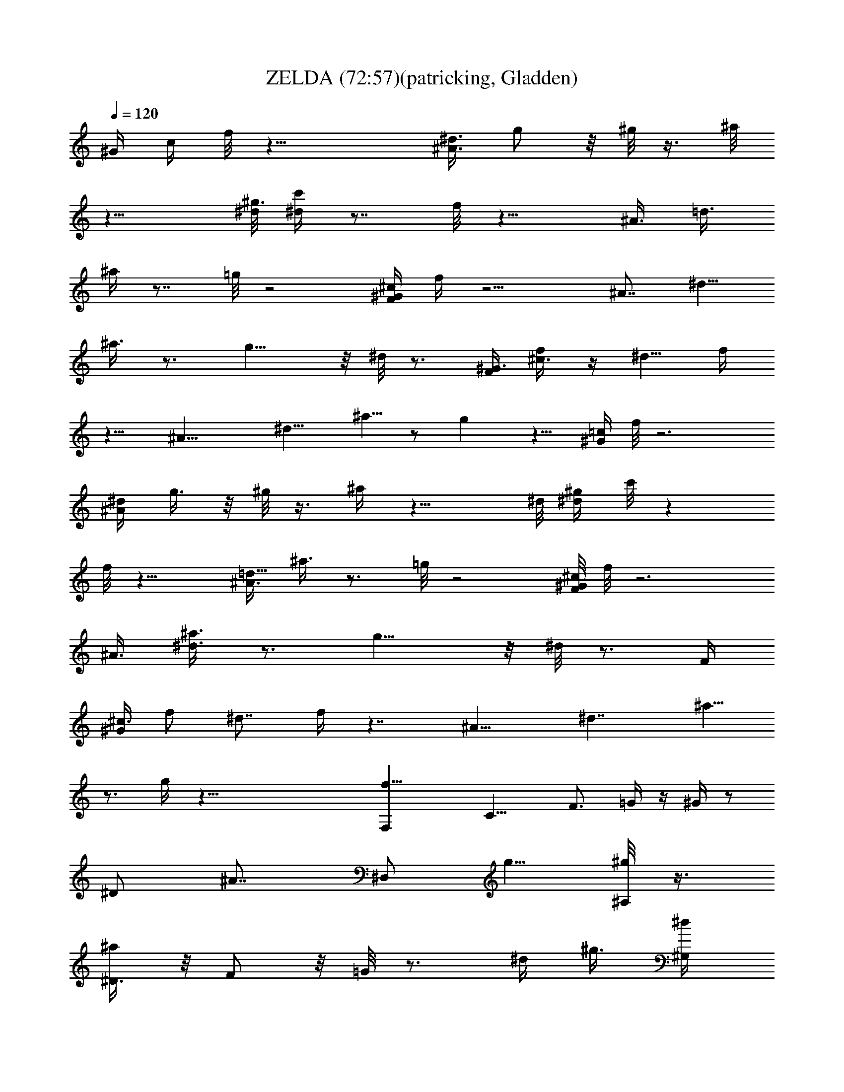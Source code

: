 X:1
T:ZELDA (72:57)(patricking, Gladden)
Z:Transcribed using LotRO MIDI Player:http://lotro.acasylum.com/midi
%  Original file:ZELDA.MID
%  Transpose:-9
L:1/4
Q:120
K:C
[^G/4z/8] [c/4z/8] f/8 z23/8 [^A3/8^d3/8z/8] g/2 z/8 ^g/8 z3/8 ^a/8
z15/8 [^d/8^g3/8] [c'/4^d/4] z7/8 f/8 z15/8 [^A3/8z/8] [=d3/8z/8]
^a/4 z7/8 =g/8 z2 [F/4^G/4^c/4z/8] f/4 z11/4 [^A7/8z/8] [^d5/8z/8]
^a3/8 z3/4 g9/8 z/8 ^d/8 z3/4 [F/4^G3/8z/8] [^c3/8f/2] z/4 ^d5/8 f/4
z13/8 [^A19/8z/8] [^d11/8z/8] ^a5/8 z/2 g z9/8 [^G/4=c/4z/8] f/8 z3
[^A/4^d/4z/8] g3/8 z/8 ^g/8 z3/8 ^a/4 z15/8 ^d/8 [^g/4^d/4z/8] c'/8 z
f/8 z15/8 [^A3/8=d5/8z/8] ^a3/8 z3/4 =g/8 z2 [F/8^G/4^c/4] f/8 z3
[^A3/8z/8] [^d3/8^a3/8] z3/4 g9/8 z/8 ^d/8 z3/4 [F/4z/8]
[^G/4^c3/8z/8] f/2 [^d7/8z3/4] f/4 z7/4 [^A15/8z/8] [^d7/4z/8] ^a5/8
z3/4 g/4 z65/8 [f17/8F,z/2] [C13/8z5/8] [F3/4z/2] =G/4 z/4 ^G/4 z/2
[^D/2z/4] [^A7/8z/8] [^D,/2z/8] [g5/8z/2] [^A,/8^g/8] z3/8
[^D3/8^a/2] z/8 F/2 z/8 =G/8 z3/4 [^d/4z/8] [^g3/8z/8] [^G,/2^d/4]
z/4 ^D,/8 z3/8 [^G,3/8z/8] f/8 z3/8 ^A,/2 z/8 C/2 ^D/8 z3/8
[^A7/8z/8] [^A,/2=d^a3/8] z/8 F,/8 z/2 [=g9/8^A,/4^A9/8] z/4 C/2 z/8
=D/8 z3/4 [F5/8z/8] [^G17/8^C,f5/8] [^G,3/4z/2] [^C5/8z/2] ^D/4 z3/8
F/8 z3/8 [^A,/2z3/8] [^A5/8z/8] [^d^D,/2z/8] ^a/4 z/4 ^A,/8 z3/8
[g7/4z/8] [^A3/2^D/4] z/4 F5/8 =G/4 z3/8 ^d/8 z/4 ^d/8
[^G3/4^C,5/8f/2] [^G,/2^d/2] z/8 [f11/8^C/8^G/8] z3/8 ^D/8 z3/8 F/8
z3/4 [^A7/8z/4] [^d^D,/2z/8] ^a/4 z/8 ^A,/8 z/2 [g7/4^D/4^A7/4] z/4
F5/8 =G/8 z7/8 [^G7/8z/8] [F,7/8f5/2z/2] [=C5/4z5/8] F/2 =G/4 z3/8
^G/8 z3/8 [^D3/4z/4] [^A5/8z/8] [^d3/8z/8] [^D,3/8g5/8] z/4
[^g/4^A,/8] z3/8 [^D3/8^a5/4] z/4 F/2 z/8 =G/8 z5/8 [^G,/4z/8] ^d/8
[^g3/8^G,/2^d3/8] z/8 ^D,/8 z/2 [^G,/4f/8] z3/8 ^A,/2 z/8 C/2 ^D/8
z3/8 [^A7/8z/8] [=d9/8^A,/2z/8] ^a3/8 z/8 F,/8 z3/8
[^A,3/8=g11/8^A11/8] z/4 C/2 =D/8 z/2 [^C3/4z/4] [F7/8z/8]
[^G17/8^C,11/8f5/2z5/8] [^G,5/8z/2] ^C/8 z/2 ^D/8 z3/8 F/8 z/2
[^A,/2z/4] [^A7/8z/8] [^d5/4z/8] [^D,/2^a3/8] z/4 ^A,/8 z3/8
[^D/4g5/8^A] z3/8 F/2 [=G/8^g/4] z3/8 ^a/4 z3/8 [c'5/8^d/2^C,5/8] z/8
^G,/8 z/4 [^C3/8^c/4z/8] f/4 z/4 [F5/8z/2] [f/4^d3/8^G/8] z5/8
[^D/2z/8] f/4 [^a/4f3/8^D,/2] z3/8 ^A,/8 z3/8 [^D/8=g/2] z3/8 F/2 z/8
[^g/8=G/8] z/2 [F/2z/8] [c'3/8z/8] [f19/8z/4] [F,/2c'23/8] z/8 =C/8
z3/8 F3/8 z/8 [^a3/8G/2] z/4 [^g/2^G/8] z/4 ^a/4 z/8 ^D/4
[f/8^d/4^a7/4^D,/2=g15/8] z/2 ^A,/8 z3/8 ^D/4 z3/8 F/4 z/4
[g/8=G/8^a7/8] ^g/4 =g/4 [f3/8z/4] ^d/4 [^a/2f/2z/8] ^G,3/8 z/8 ^D,/8
z3/8 [^d9/8^g15/8z/4] ^G,/8 z/4 ^A,/4 z/4 [C/2c'5/8] z/8 [=d/8^D/8]
z/4 [d/4z/8] [c'/8^g^A,/2] ^d3/8 z/8 [=d3/8F,/8] z3/8
[^A,3/8c'/4^g/4] z3/8 C3/8 z/8 [^a/2=D/8] z3/8 ^g/8 z3/8 [^g/8^C,3/4]
[f13/8^a11/8z/2] ^G,/8 z/2 ^C3/8 z/8 [^d3/8^g5/8F5/8] z/4 [=g3/8^G/8]
z/4 [f/4z/8] ^D/4 z/8 [f/8^d/2] [^D,/2g9/8] ^A,/8 z/2 [^D3/8^d9/8]
z/4 F3/8 z/8 [=c5/8=G/8] z3/8 ^d/4 z/4 [^d/8c/2] [^C,5/8f/2]
[^d/2z/8] ^G,/8 z3/8 [f/2c/4^C3/8] z/4 [F5/8g5/8c3/8] z/8 [c/2z/8]
[^g/8^G3/8] z3/8 [^a/4F/8c/4] z/2 [^D,/2f5/8^A/4^a/2] z/4 ^A,/8 ^A/4
z/4 [^A/4^g7/8f3/8F/8] z3/8 [F/8^A3/8] z/2 [^A/2E,5/8=g5/8] [e/2z/8]
B,/8 z3/8 [^G3/8fF,/2] z/8 [=C/8^G/4] z3/8 [F3/8z/8] [c7/8z/2]
[g5/8=G/2] [c3/8^g7/8^G/4] z/4 [^D3/4z3/8] [^A5/8z/8] [^d/4z/8]
[=g/2^D,/2] [^A,/8^g/2^A3/8] z/2 [^D/4^a5/4] z/4 F5/8 =G/8 z3/4
[^d/4z/8] [^G,/2^g/2z/8] [c'3/8^d3/8] z/8 ^D,/8 z3/8 ^G,3/8 z/4
[f/4^A,3/8^a3/8] z/4 [f3/8C/4] z/4 [f/4^d3/8z/8] ^A,3/8 z/8
[f=d/8^A,/2] ^d/4 [=d/4z/8] F,/8 c'/2 [^A,3/8f/4^a/4] z3/8 C/2
[^g/2=D/4] z/4 f/4 z/8 [^C/2z/4] [^c5/8^C,5/8^g3/4f15/8z/2] ^G,/8 z/2
^C3/8 z/8 [F3/4c'/2z/8] ^d3/8 z/8 [^a/2^G/8^d/4] z3/8 [^g/4z/8]
[^D5/8^d/8] z/4 [=g/4^dz/8] [^D,/2^g/2] [^A,/8=g/2] z/2 [^D/4f^d/8]
z3/8 F/2 z/8 [=G/8^d/2] z3/8 [f/4z/8] [^C5/8z3/8] [^G/2^c3/8z/8]
[f/2^C,/2] [^d/2^G,/8^G/4] z3/8 [f3/4^G/4z/8] ^C/4 z/4 ^C3/8 z/8 ^A/4
z/4 ^C/4 z/8 [^A3/4^D3/8z/8] [^d9/8z/8] [^a/2^D,/2] z/8 ^A,/8 z3/8
[^A3/2g13/8^D/4^d5/8] z/4 F5/8 =G/4 z/4 ^d3/8 z/4 [^G/4f13/8=cF,3/8]
z/4 [=C,/8F/4=G/4] z/2 [G/4F,5/4^G3/8] z/4 [=C3/4c5/8] [F/8^G/8] z3/8
[^D3/4z/4] [^A5/8z/8] [^d5/8z/8] [g5/8^D,5/8] [^A,/8^g3/8^A/4^d3/8]
z3/8 [^a5/4^d9/8^D3/8^A/8] z/2 F/2 =G/8 z5/8 [^G,3/8z/8] [^d/4z/8]
[^g3/4c'9/8z/8] [^G,/2^d/2] [^D,/8^d/4] z3/8 [^G,/2z/8]
[f/2^a5/8^d/8] z3/8 [^A,5/8z/2] C/2 z/8 ^D/8 z3/8
[^A3/8^a/2=d3/4^A,/8] ^A,3/8 z/8 F,/8 ^A/8 z/4 [^A9/8=g9/8d5/4z/8]
[^A,3/8^G,/8] z3/8 C5/8 =D/8 z3/4 [F3/8z/8] [^G9/8^c11/8f/2^C,/4]
z3/8 [^C,/4^D/4z/8] [f13/8z3/8] [F,3/4F/4] z/4 [^G,5/8z/8] [^G/2z/8]
^A/8 z/4 ^C/8 z5/8 [^A,3/8z/8] [^A/2z/8] [^d5/8^D,/4=d/8^a/2] z/2
^A/8 z3/8 [=G3/8g/2^A/2^D3/8^D,5/8z/8] ^d3/8 z/8 [=G,3/4G/8] z3/8
[F3/8^d5/8z/8] [^A3/8^D/4^D,/4] z/4 G,/8 z/2 [F/4f3/8^G7/8^c3/4^C,/4]
z/4 [^D/4^d/2z/8] [B,/8^C,15/8] z3/8 [^G9/8f5/4F3/4^c5/4z/2]
[F,3/4z5/8] ^C/8 z3/4 [^A,/8^A3/8] [^d3/4^D,/4z/8] ^a/4 z/4 ^A/4 z/4
[^D,9/8^A/4g/4^d/4] z3/8 ^D/4 z/4 ^A,3/8 z/8 G,/8 [^d/4F/8] z3/8
[f5/2F,/4^G7/8] z3/8 [F,/4G,/8] z3/8 [^G,F,9/8z5/8] [F/4=G/4] z/4
[^G/8=C/8] z3/4 [^A/2z/8] [^d3/8g5/8z/8] ^D,/8 z3/8
[^g/4^A/4^d/8^D,3/8] z3/8 [^A^a5/4=G,9/8^d9/8z5/8] ^A,/2 ^D/4 z/4
G,/8 z3/8 ^d/8 [^g5/8^G,/2c'7/8^d/2] [^D,/8^d/4] z/2 [^G,3/8f/4] z/4
[^A,3/4z5/8] C/8 z3/8 [^A,5/8z3/8] [^A/2z/8] [=d7/8z/8] [^a3/8^A,/2]
z/8 [F,/8^A3/8] z/2 [^A,/4=g^Ad9/8] z/4 [C3/4z5/8] =D/8 z3/4
[F3/8z/8] [^G9/8^c9/8^C,3/8f3/8] z/4 [^D/4^C,3/8] z/4 [F/4z/8]
[F,7/8z/2] [^G,3/8^g3/8] z/8 [^C3/8=g/2] z/4 [f/4^D5/8z/8] [^A,/2z/4]
[^A/2z/8] [^d/2^D,/2^a/2] [^A,/8^A3/8] z/2 [^D/4^Ag5/4] z/4
[F3/4z5/8] [=G/4^d3/4] z/2 [^C,/4z/8] [^G/2z/8] ^c/8 [^d/8f/2^C,/8]
^C,/8 z/4 [^C,2z/8] [^d3/8^G/4] z/4 [f9/8^G/4F,5/8^c/2] z/4 ^G,5/8
[^G/4g/4^C/8] z3/4 ^A,/8 z/8 [^d/2^a/2^A/8^D,/4^g/8] z3/8 ^A3/8 z/4
[^A/8^g3/8^d3/8^A,/8^D,/8] z3/8 [^A/4z/8] =G,/8 z/8 =D,/8
[^c/2^A3/8^a5/8f/2G,/4] z3/8 ^A/4 z/8 G,/8 [^A3/8c'5/8e5/8=C,/4] z3/8
C,3/8 G,/8 [=c/8=d/4C,3/8=C3/8c'/4] z/2 [C,5/8z/2] [d/4^A,/4] z/4
C,3/8 [E,/8G,/8] z/8 [e/4C,/8^a/4G,/8^A,/8E,/8] z/2 C/8 z/4
[f3/8^a/4^A3/8C3/8z/8] =G/8 z3/8 E3/8 z/8 [=g/4c'/8E/4] G/8 z7/8
[c'/2f3/4F,/4] z/4 [F,3/8c'3/8] z/4 [C/8f3/8] z3/8 [c'/4F3/8^g/2] z/4
[G/2z/8] [c'3/8=g/2] z/8 [^G/8^g/4c'/8] z/2
[^a/4^d5/8F,/8^g/2=g/8^D,/4] z3/8 ^a3/8 z/8 [^a/4g3/8^D,/4^d/2] z3/8
[^D3/8^a/4] z/4 [g3/8f/2^a/2z/8] [F/4^A/4^d/8] z/4 =G/8 g/8 z3/8
[^d/2^g/2c'5/8^G,/4] z3/8 ^d/4 z/4 [^c3/8^d/4^g/2C3/4] z/4 [^d3/8z/8]
^G/8 z3/8 [c'3/8^d/4^g3/8^D/4] z/4 [C/8^d/4] z3/8 [=d3/8^a/2f/2z/8]
^A,/4 z/4 d/4 z/4 [^g/2=c/4f3/8^A,/2] z/4 [c3/8z/8] F3/8 z/8
[c/4=g3/8=D/4] z [F3/8f3/8^G5/8^C,/4^c7/8] z3/8 F/4 z/4
[^G/4^C,9/8F,3/4] z3/8 [^D/4^d/4^G3/8^C3/8] z/4
[^c3/8^D/4^G,3/8^G3/8] z/4 F,/8 [^D/8^A/8] z3/8
[^D,/4^D/4=G/2=c/2F/8] z3/8 [^D3/8z/8] ^D,3/8 z/8 [=G,/2^A7/8^D/4F]
z3/8 [^A,3/4z/8] G,/8 z/4 [^G/2^D/4] z/4 [^D/4^A/4F/8] z/2
[c3/8F/4^G3/8^C,11/8^C3/8] z/4 [F3/8F,15/8] z/8 [^G,5/8^c/2z/8]
[F/4^G/4] z/8 [^C,9/8z/8] [^C3/4z/2] [^d3/8F3/8^A/2] z/8 [E,/4^F,/8]
z/8 F/8 z/4 [f/2F3/8^A/2^A,7/8=d5/8=D7/8] z/4 F/4 ^D,/8 z/8
[F/4^D,3/8f3/8^A/4^A,3/8D/4] z7/8 [^f3/8E,3/8^c3/8^C3/8=G/4z/8]
[=G,/8^A,/8] z7/8 [g3/4^G3/8=c3/4^d7/8^D/4=F,3/8] z3/8 ^G3/8 z/8 F,/8
z/2 [=G/4^D/4F,3/4=f/4^D,/8c3/8] z3/8 [^d/4G/4=C/8] z3/8
[G/4^D,/4z/8] ^d/8 z/8 ^A,/8 z/8 [^D,/4^d3/2^A/4] c/4 ^A3/8 z/8
[^G/2z/8] [^D,9/8z/2] [^D3/8F3/8=G/8] G,/8 z/4 [F/2^D/8^A,/2] z3/8
G,/8 z/2 [c3/8C3/8^D5/8^G/2^G,7/8] z/4 [C/8^A,/8] z3/8 ^G,5/8
[^G3/8^D3/8C/4^G,/2] z/4 [=G5/8C/4^D,3/8] z7/8 [^A/2C/4=D3/8F/2^A,/4]
z/4 C/4 z3/8 [C/4c3/8F3/8^G3/8^A,9/8] z/4 [=D,7/8z5/8]
[^c3/8^D/4^A,3/8] z/4 D,/8 z3/8 [F3/8^G5/8z/8] [=c/2^d3/4^C,/8] z3/8
[F/4^C,3/8z/8] ^C/4 z/4 [^C,9/8F,/8] z3/8 [^c3/8^D/4^G3/8^C3/8] z/4
[^G,/4=c3/8^G/4^D/4] z3/8 [^A/4^D/8F/8] z3/8 [^D,/4F/8]
[^A3/4^D3/8=G5/8] z/8 [^D,/2^D/4] z/4 [=G,/2^GF7/8] z/8
[^D,/2^A,/4G,/8] z3/8 [G,/8=G/2^D/4] z3/8 [F3/8z/8] ^C,/8 z3/8
[^C,/8^D/4] z/8 F/4 G/4 [^C,/8^G/4] z/8 [^C,7/8z/8] [^A/8F,11/8] z/8
[^G,7/8c/4] ^c/4 z/8 ^d/8 z/8 [f/4^C/4] [^C,/8g/4] z/8 ^g/4 z/8
[^a/4^A,/4] [^g/4^D,/8] z/8 ^A/4 [^d/4z/8] [^D,/2z/8] =g3/8 [f/4=G,]
^G/8 z/8 =c/4 f/4 z/8 [^A,/8^A/8c/8] z/8 =G/8 z/8 [F,/8^d/8] z/8
[c/8=C,/4] z/8 [F,/8c'/4] z/4 c/8 z/8 [^D/8f/8F,3/8] z/8 ^a/4
[^G,/4c/4z/8] [=C/2z/4] f/8 z/8 [^g3/8z/4] c/4 [^d/4z/8] C/8 z/8
[^g3/8=g/8] z/8 ^A/4 [^d/4^A,/4] [^D,/8g/2] z/4 ^A/8 z/8 [^d/4z/8]
[^D,z/8] [^d/4f/4] [G/8F/8] [=G,5/8z/8] [^D/4^A/4] z/8 ^d/4 F/8 z/8
[^A,/8=A/8] z/8 ^c/4 [^D/4z/8] [F/8^G,/4] [^G/4z/8] ^D,/4
[^D/8=c3/8^G,/2] z/8 ^D/4 z/8 F/8 ^D,/8 [^A3/8z/4] [^G3/8^G,3/8z/4]
F/4 z/8 [=G/4^A,3/8] ^G/4 [C/4F/4] z/8 ^D/8 [^A,3/8z/8] ^C/8 =C/8
[F,/4C/4] [^A,3/8=D3/8] [^A,/2z/4] C/8 [F,3/8z/8] D/8 z/8 [^D/8^A,/4]
z/8 F/4 [=G/4^G/8] F,/8 z/8 [^G/8^A/8=D,3/8] z/8 [c/8^A/8] F,/8 =d/8
z/8 [^d/4z/8] ^C,/8 [c/4^G,3/8] [^C,/4^G/4f5/8z/8] c/8 z3/8
[^C,/4^G/8] z/8 c/8 [F,3/4z/8] [^d3/8^G/4] z/4 [^G/8^C/4] z/4
[^G,3/8z/4] [c/8F,/8] ^c/8 =c/4 [^A/4^D,/4] [^A,/4c/4] [^D,/8^A/4]
z/4 ^G/8 z/8 [^A/8^D,/2] c/4 [^A/4=G,/2z/8] [^G/4z/8]
[c/4^D,/2^D/4z/8] ^c/4 ^d/8 [^A,/4f/4z/8] g/8 [^g/8^D,3/4] z/8 ^a/8
[c'/4z/8] [^D/4^c/4] [^d/4z/8] [G,/4^c/4] [c'/4z/8] ^a/4 [^c/4^C,/8]
z3/8 [^g/4^C,3/8] z/4 [^d/8c'/4^C/4] F,/8 z/4 ^f/8 ^C3/8 z/8
[^G/8^d3/8=c/4^a3/8=f/8F/4] z3/8 [c/4z/8] ^F,/8 z/8 ^A,/8 z/8
[^g/8^D,/8^A/8] [^a/4z/8] [^g3/8z/4] =g/8 [^D,5/4f/4] ^d/4
[G,3/4^c/4z/8] ^D/4 [=c/8=d/8] z/8 ^A/4 ^G/4 [=G/4^A,/4] z/8
[^D/8F/8] z/8 [=F,/4^D/8] z/8 =C,/4 [F,/8F3/8] z [F,3/4z/8] [G/8F/8]
z/8 [^G,z/8] ^G/8 [=C3/8c/4] [f/8^d/8] [F,/2z/8] [g/8F/8] ^g/4 C/8
[c'3/8z/4] ^a/4 [^D,/4^a/2z/8] ^d/8 z/4 [^d/4^D,3/8z/8] F,/8 z/8
[=G,3/4z/4] [^A/4^g/4] [=g/4z/8] [^A,5/8z/8] ^d/4 z/8 ^A/8 z/8
[^D/4g/4f/4] [^d/4z/8] G,/8 z/8 ^A/8 [^G,/4^G/4] ^D,/8
[^D/4^d3/8^G/2c/2^G,] z/4 [C,/2z/4] ^D,/4 ^G,/4 ^A,/4 z/8 C/8 z/8
^D/8 z/4 [^G,/2^d/4^G/8c3/8=d/4=G/8] C/8 z/4 C/8 z/2
[d3/8^A/4F/4^A,9/8] z/8 F/8 z/4 [=D,3/4z3/8] [^A,3/4C/4^A3/8z/8] F/4
F,3/8 [^A,/2z3/8] [^G/4=D/8F/4] z/8 F,/8 D,/8 z/8 ^C,/8 ^C,/8 z/8
[c7/8C5/8^C,/4^G3/4F5/8] z3/8 [^C,3/8^C3/8] z/4 [^C,9/8^D/8F/8] z/4
[^G/8F,/2] z/4 [^C/8F/8] z/8 [^c/4F/8] z/8 ^G,/8 F/8 z/4 [F/8^D,/8]
^A,/8 z/8 [=G7/8^D,/4^D5/8=c/2] z7/8 [=G,9/8^A7/8F3/8^D/8] z
[^G/4F/4^A,/4^D/8] z [F/2^G/2c/2^C,/4^c/4] z7/8 [^c3/8F/4^G/4z/8]
[^C/4F,/2] z3/8 [^G,/2z3/8] [^d/4F/8^A/8^C/4^C,/4] z5/8 ^D,/8
[=G,3/8^A,3/8=G3/8z/8] [^A3/8z/8] [^d3/8^D,/4^D3/8g/2z/8] f/8 z/2
[^D/2z/4] [^g3/8z/8] [^d/8^A/4] z/8 F5/8 z/8 [c'/4G/8] =c/8 z3/4
[c/4z/8] [f5/8F,/4z/8] c'5/8 z/2 [^G5/8z/2] c/8 z3/8 [^gz5/8] =g/4
z/4 [^D,/2g/2] [g3/2^A,/8] z/2 [^D/8^a5/8] z3/8 [^d3/8z/8] F3/8 z/8
[=G/8^d3/8g/8] z3/4 ^d/8 [^g9/8^d5/4z/8] ^G,/2 ^D,/8 z3/8 ^G,3/8 z/4
[f3/8^A,/2] z/8 [f3/8=C/4] z/4 [f3/8^d3/8] z/4 [=d/8f7/8^A,/2]
[^d/4z/8] =d/4 [c'/2F,/8] z/2 [^A,/4f5/4^a] z3/8 C/2 [^g/2=D/4] z3/8
=g/8 z3/8 [f3/2^c^C,5/8z/2] ^G,/8 z/2 ^C3/8 z/8 [c'3/8f/2z/4]
[^D/2z3/8] [^a/4F/4] z/4 ^g/4 z/8 [f/4z/8] [^D,/2=g5/4] z/8 ^A,/8
z3/8 [^D3/8^A9/8^d3/2] z/4 F/2 z/8 G/8 z3/4 [^d/4^A3/4z/8] [f5/8z/8]
[^C,7/8z/2] [^d/2^G,5/8] [f13/8^G/4z/8] ^C/4 z3/8 [^D/8F/8] z3/8 F/4
z3/8 [^A,5/8z/4] [^A7/8z/8] [^d11/8^D,3/4z/8] ^a3/8 z/8 ^A,/8 z/2
^D/4 z/4 [f3/8F3/8] z/4 [=G/8f/2] z3/8 ^d/4 z/4 [F5/8z/8] [F,z/8] f/4
z/4 [=C,11/8z3/8] [F,z/2] =A,/4 z3/8 [=C11/8z/2] =c3/8 z/4 [cA,/2]
A,/8 z3/8 [C7/8z5/8] F3/8 z/8 =A/2 z/8 [C7/8z3/8] [F7/4z/8]
[^A,9/8c/2] [F,15/8z5/8] [^A,3/2z/2] [C5/4z5/8] [F15/8z/2] ^A/4 z/4
[C,=A13/8z5/8] =G,3/8 z/4 C3/8 z/8 F3/8 z/8 G5/8 F/8 z3/8
[E13/8=A,9/8z5/8] [E,5/4z/2] [A,7/8z5/8] ^C3/8 z/8 E/2 G/2 E/8
[=D,15/8F9/8z/2] A,/4 z/4 =C/4 z3/8 =D/4 z/4 F3/8 z/4 A/4 z/4
[G,/2^A3/2] D,/8 z/2 G,3/8 z/8 [^A,5/8z/8] [=a5/8z/2] [D/8c'3/8] z/2
[^A3/4z/2] [^a5/8C,/2] G,/8 ^A/2 [C/2=a/2] [E7/8z/8] g/2 [e3/8G/8] z
[F,/2z/8] f3/8 C/8 a/4 z/4 [c'5/8F/4] z/4 [=A3/4a3/8] z/8 c/8 g3/8
z/8 f/8 z3/8 [e/2=A,/4] z3/8 [A,3/4f/4] z/4 [c'/2E/4] z/4 a/4 z3/8
[A/4^a3/8] z/4 f3/8 z/4 [e/2^A,/2] [f/4F,/8] z/2 ^a3/8 z/8 =d3/8 z/4
[c'/2C/4] z/4 =a/2 z/8 [C,/2g3/8] z/8 G,/8 ^g/4 z/8 [C3/8z/8] a/4 z/4
[E7/8^a/8] z3/8 [G/8c'3/8] z/2 e/4 z/4 [f5/8D,/2] z/8 [c'/4D/8] z3/8
[D/4f/2] z3/8 [F5/8c'3/8] z/8 [=a/2A/8] z3/8 [c'3/4z5/8] [^a5/8^C,/4]
z3/8 c'/2 [f5/8z/8] A/2 =a/2 z/8 =g/2 f/8 z/2 [e/2=C,/2] [f/4C/8] z/2
[c'3/8F/8] z3/8 [g/4A/8] z3/8 f3/8 z/4 e/2 z/8 [^c3/8C] z/4 [E=c/2]
^A3/8 z3/8 G3/8 z/4 F/2 z/8 E7/8 ^C =C/8 z/2 [C,15/4z3/8] [E,13/4z/4]
[G,3E23/8z/8] [^A,23/8^A11/4z/4] ^d21/8 z3 c3/8 z/4 c/4 z/8
[F17/8c27/8z3/4] [f9/8z3/8] a/2 z/4 [g/2z3/8] f/4 z/2 [e/2z/4]
[F21/8z/8] f3/4 [c9/8z3/8] =A5/8 [e/2z3/8] [c/2z3/8] [f/2z3/8] =d3/8
[e3/4F21/8z5/8] c/2 [^A9/8z5/8] f/2 d5/8 e3/8 [F21/8f7/8z3/4]
[g/2z3/8] [a/2z3/8] f3/8 g3/8 c3/8 z/4 c/8 z/8 c/8 z/8
[c25/8F15/8z3/4] [f9/8z3/8] a5/8 z/8 g3/8 [F/8f/4] z5/8 e3/8
[F15/8f3/4] c3/8 =A/2 z/8 e/2 [c3/8F5/8] [f3/8z/4] d3/8 [F7/4z/8]
e3/4 c/4 z/8 [^A3/2z5/8] f3/8 [d3/4F3/4] e/4 z/8 [f7/8F9/8z3/4] g3/8
a3/8 f3/8 g/4 z/8 c/2 z/8 c/4 z/8 [F13/8c27/8z3/4] [f5/4z3/8] a5/8
z/8 g3/8 [f/4F3/8] z/2 [e/2z3/8] [F15/8f3/4] [c/2z3/8] =A5/8 z/8 e3/8
[c3/8F/4] z/8 f3/8 d3/8 [F7/4e3/4] c3/8 [^A9/8z5/8] f/2 [d5/8F7/8]
e3/8 z/8 [f3/4F2] g3/8 a/4 f3/8 g3/8 [F3/8c/2] z3/8 c/8 z/4
[F13/8c25/8z3/4] [f5/4z3/8] a5/8 z/8 [g/2z3/8] [F3/8f/4] z/2 e3/8
[F2f3/4] [c/2z3/8] =A/2 z/4 e3/8 [F/2c/4] z/8 f/4 d3/8 [F2z/8] e5/8
z/8 f/4 z/8 g3/4 a3/8 [F/2^a/8] z/8 =a3/8 e/4 z/8 [f3/2F3/4] z3/2
c'/4 z3/8 c'/8 z/4 [F,/4z/8] ^a/8 z/4 =a/8 z/8 [F,/8g/4] z/4
[a7/8z/8] =A,/8 z5/8 f/4 z/8 e/4 z/8 f/4 g3/8 [A,/4c'/4] z/8 f/4 z/8
c/4 z/8 ^a3/8 f/4 z/8 c/4 z/8 [=a3/8F/8] z5/8 [a3/8z/8] [F,/2z/4]
^A,/8 [^A,/8^a/4] z/4 c'/4 d/4 z/4 d/8 z/8 =a/4 z/8 f/4 D/8 [F/8c'/4]
z5/8 c'/8 z/4 [C,/8^a/8C/8] c'/8 ^a/4 =a/8 z/8 f/4 z/8 [G/8g/4E/8]
z/4 a/4 g/4 z/4 [^A,/8g/4] z/2 g/8 z/8 [a/8g/4] =A,/8 f/4 z/8 e/4 f/4
z/8 [g/4z/8] [A,3/4z5/8] g3/8 [c'3/8F/8] z/4 g/4 z/8 [d/2z3/8]
[D,/2^a3/8] [f/4z/8] D/8 z/8 c/4 z/8 [=a3/8c/4z/8] F/8 z/2 a3/8
[A,/8g/4] z/4 f3/8 g/4 z/8 [G,/8f/4] z/4 [d/4z/8] [G,7/8z/8] f/4 z/8
[a/4G/4] z/8 ^a/4 z/8 [c'/4z/8] [^A,/2z/4] =a/4 z/8 f/4 z/8 a3/8 z/8
[g5/8C,/4] G,/8 z/4 C3/8 [E3/8z/8] g/4 z/8 [a/8G/8] z/8 g/4 z/8
[c'/4z/8] E/8 z/8 c/4 z/8 [c'/4c7/8z/8] F,/4 [F,3/8^a/4] z/8
[C,/8=a/4] z/4 [g/4F,3/8] z/8 [a7/8=A,/2z3/8] C/4 z/8 [F/4f/4] z/8
[e/4C3/8] z/8 [A,/8f/4] z/4 [g/4z/8] A,/4 [c'/4A,/4] z/8 f/8 z/4
[f/4z/8] [A,3/8z/4] [^a/4c/8] F/8 z/8 f/8 C/8 z/8 [c/8A,/4] z/4
[C/8=a/4] z/4 [f/8^A,/8] z/4 [a/4z/8] F,/4 [^a/4^A,3/8f/8] z/4
[F,/8c'/4f/8] z/4 [f/8d/8^A,/4] z/4 [d/4f/8C3/8] z/4 [=a/8D3/8] z/8
[g/4z/8] F/4 [c'3/8f/4z/8] D/8 z/4 C/8 z/8 [c'/4z/8] f/8 z/8
[^a/8C,3/8] c'/4 [^a/4G,/8] =a/4 [f/4C3/8] z/8 [G/4g/4z/8] E/4 a/4
z/8 g/4 z/8 [^A,/4g3/8] z/2 [=A,3/8g/8] [a/4z/8] [g/4z/8] [A,/8f/4]
z/4 [e3/8A,/4] z/8 [f/4A,5/8] z/8 [C/4g/4] z/8 F/4 z/8 [g/4z/8] C/4
[c'/4A,/4] z/8 f/4 [D/2z/8] [c/2z3/8] [D,3/8^a/4] z/8 [f/4A,/8] z/4
[c/8A,/8B,/8] z/8 [c/4z/8] [A,5/4=a/4] z/8 D/4 [a3/8z/8] F/8 z/8
[g3/8D/8] z/4 f/4 z/8 [G,/4g/4] z/8 [G,3/8f/4] z/8 [D,/8d/4] z/4 f/8
[G,/2z/4] ^a/4 [^A,/2z/8] c'/4 z/8 [D3/8d/8] z/4 [=a/4G/8] z/4
[f/8D/8] z/8 ^A,/8 a/4 z/8 [C,3/8g3/8] G,/8 z/4 [C5/8^A,/8] z/4
[g/8c/8] z/4 [G/8g/8c/8] z/4 [G/8g/8c/8] z/4 [c/8g/4G/8] z/8 [C/4E/8]
f/8 z/8 [f/4z/8] [c/8C/8] z/8 [G,/4z/8] [g/4c/8f/4C,/8C/4] z/4 c/8
C/8 z/8 C/4 z/8 [G/8f/8c/8] z/4 [f/8G/8c/8] z/4 [f/8c/8] z/8
[f7/8z/8] [c/4D/8C/8] z/8 G/4 [C/4z/8] [c/4z/8] G,/8 z/8
[E3/4C3/8e5/8C,/2c/2z/8] G,/8 z3/8 E,/8 z3/8 [e/4C,/4E/8c/8] z/4
[C/8c/8e/8] z/8 E,/8 z3/8 [C,/8E,/8] z/4 C,3/8 G,/4
[C,/4C7/8c11/8F9/8G9/8] z7/8 [C,7/8z3/4] E,3/8 [C/4G,/8] z5/8 C/4 z/4
[C5/8F,/8^D,/8] z5/8 [F/4C/8] z/4 [C/4A5/8F,3/8F5/8] z/8 [F,5/8z/4]
[C3/8G3/8z/8] A/8 z/4 [C/4F/8C,/8] z/2 [E3/8z/8] =A,/8 z/8
[F3/4A,5/8C/2] z/8 A,/8 C3/8 A,/4 z/8 [A,3/4z3/8] [E3/8z/8] C/8 z/8
[A,/4C3/8] z/8 F3/8 [D/4F,3/8] z/8 [^A,5/8E3/4C3/8] z3/8 C/4 z/8
[^A,3/4z3/8] F,3/8 [^A,5/8F3/8] [D3/8F,/8] z/2 [E/4z/8] G,/4
[C/2FC,/8] C,/8 z/2 [G3/8C/4C,5/8] z/8 [C/4A3/8z/8] [G,/8E,/8] z/8
[F/4z/8] C/8 z/8 [G7/8C/8F,/4] z/4 [^A,/4C3/8] z/2 C/8 z/8 [C3/4z/8]
=A,/8 z5/8 [F/4C/8] [A,3/4z/4] [C/4A/2F/8] [E,3/4z3/8] [A,5/8F/8] z/8
[C/4G/4] z/8 [A,/4C3/8F/4] z/4 [E,/4z/8] [=D,/4z/8] [E/4A,/4] z/8
[F3/4D,3/8C/2A,/2] z3/8 C3/8 [A,/4D,11/8] z/2 [E3/8C/8] z/4
[C3/8A,/8] z/4 [F3/8z/4] G,/8 [D/4D,/4] z/8 [^A,5/8G,17/8E3/4] z/8
C/4 ^A,5/8 z/8 [F3/8z/8] ^A,/4 z/8 [G,/8D3/8] z/2 [E/4^A,/4G,/4] z/8
[^A,3/8F5/8C,/4D3/8] z/2 [G/8^A,/8] z/8 [^A,3/8z/8] [D,3/8A3/8z/4]
F3/8 [G/2z/8] ^F/8 z/4 C/2 z/4 C/4 z/8 [C7/8^F,/8] [=F,3/4^F,/8G,/8]
z3/8 [=F9/8z3/8] [A5/8=F,5/4=A,/2] z/8 [C,/2z/8] [C3/8G/2]
[F3/8C3/8z/8] F,/4 z3/8 [E3/8^C/8] A,/8 z/8 [F3/4=C5/8A,5/8] z/8
[C3/8A,/4] z/8 A,/8 [A,z/2] [E,3/8z/8] [B,/4E3/8] z/8 [A,3/8C3/8]
[F/2z/8] C/8 z/8 [^A,/8C3/8] F,/4 [^A,3/8E3/4C/2] z3/8 C/4 z/8 ^A,3/4
[F3/8D/4^A,/2] z/8 [F,/8D/2] ^A,/8 z/2 [E/4^A,/4G,/4] z/8
[^A,3/8F5/8D3/8C,/4] z3/8 ^A,/8 [G/8D/8] z/4 [A/4G,/8C,/4] z/4 F/4
z/8 [F,/8F/8A/8] z/8 [c3/8C/4F3/8^A,/4] z/2 [=A,/8c/4C/4F/4] z/4
[A,/8F/8c/4] z/2 A,/8 [f/4c/8] z/4 [c/8a3/8f3/8] A,3/8 [A,3/8z/4]
[c/4g/4z/8] A,/8 z/8 [E,/4f/2z/8] c3/8 z/4 [e/4A/4c/8D,/8] A,/8 z/8
[D,/8f3/8c3/8A/4] z/2 [c/4z/8] A/8 z/8 [D,z/8] [A/4D/8F/4] z/2
[A,/4e/4F/4A3/8] z/8 [D,/2D/4c/4A/4z/8] [F/8A,/8] z/8 F,/8 A/8 z/8
[^c/4z/8] [G,/8D,/4d/8] z/8 [e/2^A3/8G,/4] z3/8 [G,3/8z/8]
[f3/8d/4^A/8] z/4 [^A,/4g/4^A/4z/8] [D/8G,/8e/8] z/2 a/4 z/8
[C,/8^a/4=c/8e/4] z/4 [=a/4c/8] z/4 [C,/4^d/8] e/8 z/8
[F,/4=A3/4f5/8] z7/8 [F/8F,7/8A/8] z/2 [=A,/2z/4] [c/2z/8] [f5/8z/8]
[c'/4C/4z/8] A,/8 z/2 [c'/4c/4f/8] C,/8 z/8 [F,/4c/2^a3/8f/2] z/8
=a/4 z/8 [g/4z/8] [F,5/8z/4] [A,/2a3/4z3/8] F/4 z/8 [f/4C/2] z/8
[e/8A,/4] z/4 f/8 z/4 [g/4A,/8] z/8 [A,/4z/8] c'/4 [f/4z/8]
[A,3/8z/4] [f/4z/8] A,/8 z/8 [c/4^a/4z/8] [A,/2z/4] [f/4z/8] ^D/8
[C/2z/8] [c/4A,5/8] z/8 [A/8=a/4] [c/8^g/8] z/8 f/8 z/4 [a3/8f/8]
F,/4 [^A,3/8f/4^a/4] z/8 [F,/8f/4c'/4] z/4 [f/4=d/4^A,/4C/8] z/4
[f/4d/4=D3/8z/8] ^C/8 z/8 [F/4^a/4] z/8 [^A/8=g/8f/8] z/4
[c'/4F/4f/4] z/8 D/8 z/4 [c'/4f/8] E,/8 z/8 [C,/8^a/4f3/8] [c'3/8z/4]
[^a/8=a3/8] C,/4 [f/4E,/2z/8] [G,3/8z/4] [C,/4g/4=C/4] z/8 a/4 z/8
g/8 [F,3/8z/4] [^A,/8g3/8] z5/8 g/8 [a/4z/8] [=A,/8g/4] f3/8
[A,3/8e/4z/8] E,/4 [f/8A,/8] z/4 [g/4A,9/8] z/8 [C5/8z3/8] [g/4E/4]
z/8 [c'/4E/4] C/8 g/8 z/8 [f3/8z/8] A,/4 [c/4^a/2D,/4] z/4 f/4
[A,3/8c/4] [D,5/8z/8] [=a/4c/4z/8] D/8 z/4 [A,/4a/8] z/8 [c/4a3/8z/8]
[F,3/8z/4] [g/4A,/4] z/8 f/4 z/8 [g/4z/8] [D,3/8z/4] [G,/4f/4] z/8
d/4 z/8 f/8 [G,5/8z/4] [^a/4^A,5/8] z/8 [c'/8D3/8] z/4 [d/8G/4] z/4
[=a/4D3/8] z/8 [^A,/8f/8] z/4 a/4 z/8 [C,/4g/4] z/8 C,/4 z/8
[E,5/8z3/8] [C/8c/8g/4] z/4 [G,3/8c/8a/4] z/8 [f/4E,3/8] z/8
[c/4c'/4C/4] z/8 [G,/8E,/8] z/4 [c/4c'/4z/8] [F,/8f/8] z/8 [C,/8F,/4]
[^a/4c/2f/2] z/8 =a/8 z/8 [g/4z/8] C/4 [a3/8z/8] F/8 z/4 [C/4a/4]
[f/4z/8] =A,/4 [e3/8C3/8] [A,/8f/4] z/4 g/4 z/8 [A,/8c'/4f/4c/8] z/4
[f/8A,3/8] z/4 [f/4A,/8] z/4 [c/8^a/4] [A,3/4z/4] f/4 z/8 [c/8F/8]
z/4 [=a/4A,/4] z/8 [C/8a/8] z/4 [a/4C/8^A,/8] z/4 [^a/4f/4^A,3/8] z/8
[F,/8c'/4f/8] z/4 [d/8f/8^A,/4] z/4 [d/8f/8C/2] z/4 [=a/8D/4] z/8
[f/4z/8] F/8 z/4 [f/8c'3/8] z/4 C/8 z/4 [f/8c'/8G,3/8] z/8
[C,/2C3/8f/4z/8] [^a/8c'3/8] z/8 ^a/8 [G,/8=a/4] z/8 [f/4z/8] C/4
[E/4g/4G/8] z/4 a/4 z/8 [F,/4g/4] z/8 [^A,/4g3/8] z/2 [a/4z/8] E,/8
g/8 [=A,/8f/4] z/4 [e/4z/8] A,/8 z/8 [f/4A,3/4] z/8 [g/4C/4] z/8 F/8
f/8 z/8 [f/4C/2z/8] c/8 z/8 [f/8c'3/8c/8A,/2] z/4 [C/8f/4] z/4 c/4
z/8 [D,/4^a3/8f/4c/8] z/4 c/4 z/8 [D,/4f/8] [F,3/8z/4]
[c/8f/4D,/4=a/4D/8A,/4] z/4 [F,/8c/8] z/4 [c/8f/4a/4] z/4
[^g/4c/8^G,/4^F,/8f/4^D,/8] z/4 [c/4f/8] [d/8=F,/4] [c/4z/8]
[^g/8=g/8=D,/4] z/4 [=G,/8g/2^A/4d3/8F,/8] z/4 [^A/4z/8] [G,3/8z/4]
[d/4^A,/4] ^C/8 [G,3/4f/2G/8F/8d/4^A/4] z/4 G/8 z/8 [^A,/4^A/4] z/8
[G/4^A/4e3/8] [B,/4z/8] [=A,/8G/4] ^C,/4 [E,/8G,/4] z/4
[^A/2F3/8d5/8^A,3/4=C,5/8G,5/8] z/4 F/4 [C,z/4] [F/4G3/8c5/8z/8] G,/4
z/8 [^A,/4z/8] F/8 G,/4 z/8 [c7/8F/4G5/8z/8] ^A/8 z/8 ^A,/4 z/8 G,3/8
[c5/8E3/8^A,3/4G/2C,5/8] z/4 E,/8 z/8 [E,/2z/4] [E5/8c/2=C/8G/2] ^F/8
z/8 [G,7/8z3/8] C/4 z/8 [c3/8E/2G/4C/8E,/4C,/4] z/4 C/8 z/8 ^C,/4
^G,/8 [^C3/8^c3/4=F5/8^C,/4^G5/8] z/4 [^C/2z/8] ^C,/8 z/8 [^C,7/8z/4]
[F,/2=c5/8F3/8^G3/4] z/8 ^C/4 ^G,3/8 [F3/8^A3/8] F,/8 z/4 [^D,/8F,/8]
^A,/8 z/8 [^A3/8^D3/4^A,/4^D,/8=G/2] z7/8 [^G^D3/8^D,5/8] z/8
[=G,5/8z3/8] [^D,5/8=C/8] z/8 [F5/8C/4^A,/4z/8] ^F/8 z/8 G,/8 z/4
[=G/4C/4z/8] =C,/4 [^G3/8C/4=F/4F,/4] z [F,3/4z/4] [^G,5/8z3/8]
[^g/4c/4^G/4] z/8 [=g3/8^G/4c3/8F,/4F/8] ^G,/8 z/2 ^A,3/8
[g3/8=G5/8^A5/8^d/2^D,/4] z7/8 [^D,3/2z3/8] [=G,3/4z3/8] ^D/4 z/8
[^A3/8F/4^d/2] G,/8 z/4 F/8 ^G,/4 ^D,/8 [^G,/4^D/4^G3/4c^d3/4] z/4
^D/8 z/2 [^G/2f/2^G,/2F/8] z3/8 ^A,/8 z/8 ^A,/4 z/8 [^d/4C/8^A/2F/4]
z/4 [^A,/4z/8] ^C,/8 z/8 [F,/4F7/8z/8] [c/4z/8] [^A/2=d5/8^A,5/8]
F,/8 z/4 [F/8c/8] z/4 [F5/8^A9/8^A,5/8] z/4 [=D/8C/4] z/8 [^G5/8F/4]
z3/8 F/4 z/8 [F7/8^c11/8^C,/4] z3/8 ^C,/4 z/4 [^C,3/2z3/8] ^G,/4 z/8
[=c/4^D/8^G/4] z/4 [^D/4^A3/8^C/4] z/8 F,/8 z/4 ^D,/8 [=D,/8=A,/4]
z/8 [F7/8^G7/8^D3/4^D,/4] z7/8 [=G^D7/8^D,7/8z3/4] ^A,/4 ^D3/8 z3/8
^C,/4 ^G,/8 [^D/8^C7/8^G,/2F3/4] ^C,/8 z3/8 ^C,/8 z/8 [^D/4^G,/4] z/8
[F/4^C/4] z/8 ^C,3/8 [F,/2z3/8] ^C/4 z/8 F/8 z/8 [^A,3/8G/4] z/8
[^D3/4^D,15/8^d/2G3/8^A3/8] z/4 [=G,7/8z/4] [^A,/2z/4] [G/8f/4] z/4
^D/8 z/4 ^A,3/8 [^A/8g/4G,/4] z3/8 F,/4 [=C,/4z/8] [^G3/8z/8]
[c5/8f3/4F,/4^g] z7/8 [F,5/4z3/8] [^G,3/4z3/8] F/4 z/8 [=g3/8c/4=C/4]
z/8 [^g/4c/8] z/4 [^a/8^D/8^A/8] ^A,/8 z/8 [^a5/8^A/4^D/4^D,/8] z/4
^A3/8 z3/8 ^D/4 z/8 F/4 z/8 =G/8 z/4 [^a3/8^d/4c/8] z/4 c/8 z/8
[^G,/4z/8] ^D,/4 z/8 [^d3/8^g/2c'/2^G,/8] z3/8 ^d/8 z3/8 [f/4z/8]
^G,3/8 z/4 C3/8 z/8 [^G/8C/8] z/8 C/8 =d/8 z/4 ^A,/8 z/4
[f3/8d3/8^A,3/8] F,/8 z/4 ^A,/4 z/8 [^a/8d/4^A/8C/4] z/4 =D/4 z/8 F/4
z/8 [d/4^A/8=g/4] z/4 ^A,/8 z/4 ^C,/8 ^C,/8 z/8
[f5/8F3/4^G^c13/8^C,/8] z3/8 ^C,/8 z/2 [^C,3/8^D/8] z/8 [F,3/4z/8]
F/8 z/8 [^G/4z/8] [^C,/2^d/4f/8] z/4 ^C/8 z/4 [E,/8^F,/8^G,/8^D,/8]
z/8 ^A,3/8 [^D,/8^A3/8] [^a/4^d/4^D,/8] z7/8
[g/4^A3/8=G3/8^d3/8^D,^D/2] z3/4 [^d3/8F/4^A3/8z/8] =G,/4 z3/4
[^G5/8^C,/4F/2f3/8^c5/8] z/2 [^D/4z/8] [^d/8^G/8^C,3/2] z/4
[^GF3/4f11/8=F,7/8z3/8] ^G,/4 z/8 ^C3/8 F/8 F,/8 z/8 F,/4 z/8 =C,/4
z/8 [^D,/4^A/2^a3/8^d/2] z3/4 [g^A3/8z/8] [^D,3/8^D/8] z/4 ^A,/4
=G,3/8 z/8 [^A,/8^d/4^A/8] z7/8 [F,/4^G/4=c3/8f] z/4 [=G/8^G/8] z/8
[^G/8=G/8] z/4 [c/4z/8] [F,5/4z/4] [f3/8z/8] =C/4 ^G/8 z/4 [F/8c/4]
z/8 ^G,/8 [^d3/8z/4] [=G/4z/8] ^D,/8 ^A,/8 z/8 [^A/4^d/2F/8G/8^D,/8]
z/4 F/8 z/4 G/8 z/4 [^D,5/8^A/4^c/2] z/8 [G/8^D/8] z/4
[^G/8^A,/4=c/8] z/8 [^G3/8c/2^D/4z/8] =G,/8 z/8 ^D/4 z/8 [=G/8F/8]
^D,/4 [^A/2^G,/4^D/4F3/8] z/8 ^D/4 ^C,/8 [^D/8^D,/8] ^G,/4
[C/8^G/2^D/4] z/4 [C/4z/8] [^G,5/8z/4] [=C,5/8^D/8] z/4
[=G/2C/4^D3/8^G,/4] z/4 [C/8=D/8] z/8 [^A,/8F,3/8] z/4
[^A,7/8F7/8C7/8z/8] [D3/4E/4] z/4 ^G,/8 z3/8 [^D/2C3/8^A,/8]
[^A,3/8z/4] [=D,/2z3/8] F,/4 z/8 [F/4^A,/4] z/8 D,/8 z/4 ^C,/8 z/4
[c/2C/4F3/8^C,/8] [^G3/8z/4] C/4 z/8 F/8 ^G,/8 [c/4^C,3/4] [^D/4z/8]
[F,3/4z/8] F/8 ^G/8 [c/8^G,3/8] z/8 ^c/4 [^C/4^C,/4^d/4] [f/8F,/8]
z/8 [g/8^g/4] z/8 [^a/4z/8] ^A,/8 [^g3/8z/8] ^D,/8 [=g/4z/8] f/4 ^d/8
^c/4 [^d/4^D,/4z/8] [=d/4z/8] [=c/4=G,3/8z/8] [^A/4^D/4z/8]
[^D,/4^G/8] B/8 [c/8^A/4] z/8 ^G/8 [=G/4B,/8] z/8 [F/8^D/8^D,/4]
[^D/4z/8] [=D/4z/8] =C/8 z/8 [^G,/4^C,/8] ^C,/8 ^C/8
[^C,/4^D/2=C/2^G,3/8] z7/8 [F/4^G,/4^C,/4=D/8] ^C/8 z/4 ^C,3/8 z/4
[G/8^A/4^D/8^C,/4B,/8^G,/8] z [c3/8=D/8^A,/4F/4G/4=C,3/8] z/2 B/8
z3/8 [^d/4G/8^A/8=C/4] z [e/4E/8=A/4=G,/8^c/8E,/4] z3/8 B/8 z/2
[C,/8G/4g5/8^d3/8F,/4=c3/8] z/4 ^G/8 z/4 c/8 z/8 [c3/8z/8]
[^G/8^g/4F,3/4] z/8 [^G,/4z/8] ^G/8 z/8 [c/4C/4] z/8
[=G/8c/4=g/4^G,/4] z/4 G/8 z/4 [^A/8^A,/8] z/4 [G/4^d5/8^A3/8^D,/4]
z/8 G/4 z/8 ^A/8 z/4 [^c/4^D,3/8^D/8F/8^A/4] =D/8 z/8 [=G,/2F/8] z/4
[^A,/4^G/8] z/4 [^G/4^D/8=c/4] z/4 G,/8 z/4 [^D/8^G,/8] z/4
[^D/4^d3/8c/2^G3/8^G,/4] z/8 ^D/4 z/8 ^G,3/8 ^A,/4 z/8 C/8 z/8
[F/8f/8] z/4 [f3/8F/4^D/4] z/8 F/8 z/4 [^d/8F/8^A/8F,/4] z/4
[^A,/4F7/8=d/4] [^d/4z/8] [=d3/8z/4] [c3/8z/8] ^A,/4 z/8 [^A/4F/4z/8]
C/8 z3/4 F,/8 [C/4^A,/4F3/8^A3/8] z/4 =D/8 ^C,/8 z/8 [^G,3/8z/4]
[^C,/4^C3/8^c5/8F3/8^G/2] z [^D/8^C,11/8] z/4 [F,7/8F/8] z/8
[^D/4=c/4] z/8 [^C/4^A3/8^D/4] z3/8 [=A,/8^F,/8] [^A,3/8z/8] F/8 z/8
[^D,/4^D/2z/8] =G3/8 z5/8 [^A,3/8^D,7/8^D3/8] z/2 [=F,3/8z/4]
[=C3/8=G,/4] z/2 [^D/4z/8] ^G,/8 z/8 [^C7/8^C,/4F5/8^G,3/8] z/2
[^D/4^G,/4] z/8 [F9/8^G,/4^C3/4] z/8 F,/4 z/8 ^G,/4 z/8 ^C/8 z/4
^A,3/8 [^A,3/8z/4] [^D9/8^D,/4^A/2] z [G5/4^A,2=G,/4] z7/8 ^D9/8
[F,19/8Fz/2] G,/4 z/4 ^G,/2 z/8 =C/2 ^D5/8 [G2z/2] [F,17/8z5/8] =G,/8
z3/8 [^G,17/8z5/8] [C17/8z/2] [^D3/4z5/8] [G13/8z/2] [F,11/2z/2]
=G,/4 z3/8 ^G,/2 C/2 ^D5/8 G/8 z/2 ^A3/8 z/8 G/2 ^D/2 z/8 =D3/8 z/8
C3/8 z/8 ^G,/8 z/2 F,/2 =G,5/8 [^G,5/8z/2] C/8 z/2 [^Dz/2] [G5/8z/2]
[F,3/4z5/8] [=G,5/8z/2] [^G,3/4z5/8] C/8 z3/8 [^D5/4z5/8] G5/8
[F,5/4z/2] [=G,5/4z/2] [^G,z5/8] C/4 z3/8 [^Dz/2] G/2 z/8 ^A/2 z/8
G3/8 z/8 ^D3/8 z13/8 [F,3/8c15/8] z/4 =G,3/8 z/4 ^G,/2 z/8 C/2
[=D/8^g] z3/8 G/8 z/2 [=g9/4F,5/8] [C5/8z/2] D/4 z/4 ^D/8 z3/8
[G/4^d9/8] z3/8 ^D/8 z3/8 [=d17/8F,3/8] z/8 =G,3/8 z/4 ^G,/8 z3/8 C/8
z/2 [c/2G/8] z3/8 ^A5/8 [d6F,13/8z5/8] [^G,9/8z/2] [C5/8z/2] =D/4 z/4
G/4 z7/8 [F,7/4z5/8] [^G,9/8z/2] C5/8 D/8 z3/8 G/4 z7/8 [F,5/4z/2]
[^G,7/8z5/8] [f/2D3/8] z/4 [c'/2^D/8] z3/8 [gG/8] z7/8 [F,5/8z/8] f/2
[^G,5/8c'/2] [g11/2z/8] C/2 =D/4 z3/8 ^D/4 z/4 G/8 z3/8 [F,z5/8]
[C5/8z/2] ^D/4 z3/8 G/8 z3/8 ^A/4 z3/8 d/8 z/2 [F,/4^a/2] z/8
[=G,/2z3/8] [c'5/4z/4] ^G,3/8 z/8 C3/8 z/4 ^g3/8 z/8 G/8 z/4
[=g/4z/8] [c'7/8z/8] [g5/8F,/2] C/8 z3/8 F/4 z3/8 G3/8 z/8
[^G/8g/4^d/4] z5/8 [^D3/8z/8] [^d2z/4] [^g15/8=d13/8F,/2] C/8 z/2 F/4
z/4 =G/2 [^G/2c'/2z/8] [=g5/8d/4] z/4 [c/8^a3/8] z3/8 [d7/4z/8]
[g33/8F,/2z/8] [c'5/4z3/8] =G,/2 z/8 ^G,3/8 z/8 [C5/8z/2] =D/8 z/2
=G/4 z/4 [F,3/4z5/8] [^G,5/8z/2] C5/8 D/8 z/2 G/8 z F,3/8 z/8 =G,3/8
z/8 [^G,5/8z/8] c'3/8 z/8 [C/8^g3/8] z3/8 [F/4z/8] f/4 z/4 C3/8 z/8
[F,3/8f/2] z/8 [c'/2z/8] =G,3/8 [=g19/8z/8] [C5/8z/2] D/8 z/2 F/8 z/2
G/8 z3/8 F,3/8 G,5/8 ^G,5/8 [C5/8z/2] D/4 z/2 [^C/2z3/8]
[^C,5/8f21/8z/8] [c3/4z/2] ^G,/8 z3/8 ^C3/8 z/4 ^D3/8 z/8 [^c3/8F/8]
z3/8 ^D/8 z/8 [^D/2z/8] [^A3/4z/8] [^d5/8z/8] [g/2c'3/8^D,5/8] z/8
^A,/8 z/2 ^D/4 z/4 F/2 z/8 [^g/4^A/8G/8^d/4] z/2 [^G,/2z/4]
[=c7/8^d13/8z/8] [^g3/4z/8] [c'/2^G,/2] ^D,/8 z3/8 ^G,3/8 z/4
[^a3/8^d5/8^A/4^A,3/8] z/4 [^g3/8=C3/8^A3/8] z/4 [F/8G3/8=g/4] z3/8
[g/8^A7/8=G,3/2^d9/8] [^g3/4z/2] ^D/2 [=g9/8G3/8^A7/8] z/4 [^D5/8z/2]
[^A/4^d/4G,/4^G,/8] z5/8 [^C5/8z/4] [F/8^G3/4^d/4] [^C,9/8f/2]
[^d/2F,5/8z/8] ^D/8 z3/8 [f3/8F/8^G,/8^G/4] z3/8 ^C/2 z/8
[F/8c'/4f3/8^A/8] z5/8 [^D3/8z/8] [^A3/4z/8] [^d9/8^g7/8z/8] ^D,3/8
z/8 ^A,/8 z3/8 [^D3/8=g5/4^A] z/4 F/2 =G/8 [^d/4^A/8] z5/8
[=C,3/8z/8] [G3/8z/8] [F,/4c3/4z/8] [f17/8z/2] [F/4F,] z/4 [G/4z/8]
=C/2 [F/8^G/8] z3/8 [F/4c/2] z/4 [=G/2f3/8] z/8 [^G5/8z/8] g3/8 z/8
[c/2^g/2] [=G/2^a5/8] z/8 [^G3/8c'/2] z/8 c/8 ^g3/8 z/2 [^Gz/8]
[^c9/8^C,5/8f9/8z/2] ^G,/8 z/2 ^C3/8 z/4 ^D/2 [^A3/8^a3/8F/8^d/2]
z3/8 [^D11/8z3/8] [^A9/4z/8] [^d3/2z/8] [=g9/4^D,5/8] ^A,/8 z3/8
^D3/8 z/4 F/2 [=G/8^d/4] z/2 [^C5/8z/8] [F/2z/4] [^G3/4^cf/2^C,3/4]
z/8 [^d3/8^D/4^G,/2] z/4 [f3/8F/8^G/8^C/8] z15/8 [^A3/4z/8]
[^d5/4^D5/8z/8] [^a3/8z/8] ^D,3/8 z/8 ^A,/8 z3/8 [^D/4g11/8^A9/8]
z3/8 F/2 =G/8 z7/8 [^G5/8z/8] [=c9/8f9/8F,7/8z5/8] =C/4 z/4 ^G,3/8
z/4 ^A,/8 z3/8 ^D/4 z3/8 [F/8=G/8] z3/8 [^A/8^D/8G3/8C/8] z3/8 ^D/8
z/2 [^G/8F/4^G,/8] C/8 z7/8 [^D/8=G/4=G,/8C/8] z [F,5/4z5/8]
[G,3/4z/2] ^G,/8 z3/8 [C9/4z/2] [^D15/8z5/8] [G11/8z/2] [F,5/4z5/8]
[=G,3/4z/2] ^G,/4 z/4 [C11/4z5/8] [^D19/8z5/8] [G7/4z/2] [F,5/4z/2]
[=G,7/8z/2] ^G,3/8 z/4 C/2 z/8 ^D/2 G/2 [^A3/4z5/8] G/2 ^D5/8 =D/2
C/4 z3/8 ^G,3/8 z/8 [c2F,3/8] z/4 =G,3/8 z/8 ^G,/2 z/8 [C5/8z/2]
[^gD/8] z3/8 G/4 z3/8 [=g17/8F,/2] =G,/2 z/8 ^G,/2 z/8 [C/2z3/8]
[D/4z/8] [^dz/2] G/8 z3/8 [=d9/4F,/2] z/8 =G,3/8 z/8 ^G,/2 z/8
[C5/8z/2] [D/8c5/8] z3/8 [G/4z/8] [^A3/4z/2] [F,/2d35/8] z/8 =G,3/8
z/8 ^G,/2 z/8 [C5/8z/2] D/8 z3/8 G/4 z3/8 F,3/8 z/8 =G,3/8 z/8 ^G,5/8
[C5/8z/2] D/8 z/2 G/8 z3/8 F,3/8 z/4 =G,3/8 z/8 [^G,/2z/8] f3/8 z/8
[c'3/8C5/8] z/8 [g9/8D/8] z/2 G/8 z3/8 [F,3/8f/2] z/4 [c'3/8=G,3/8]
z/8 [g9/2^G,3/8] z/8 [C3/4z5/8] D/8 z3/8 G/4 z3/8 F,5/8 =G,/2 ^G,5/8
[C5/8z/2] ^D/8 z3/8 G/4 z3/8 [c2F,3/8] z/8 =G,/2 z/8 ^G,/2 C5/8
[^g^D/8] z3/8 G/8 z/2 [=g17/8F,3/8] z/8 =G,/2 ^G,/2 z/8 [C5/8z/2]
[^d9/8^D/8] z3/8 G/4 z3/8 [f17/8F,3/8] z/8 =G,5/8 ^G,/2 [C5/8z/2]
[g/2z/8] =D/8 z3/8 [^g/2G/4] z/4 [^a13/2z/8] [F,/2^D,/8] z3/8 =G,/2
z/8 ^G,/2 C5/8 D/8 z3/8 G/8 z3/8 [F,3/4z5/8] =G,/2 ^G,5/8 [C5/8z/2]
D/8 z3/8 G/4 z3/8 F,/4 z/4 =G,/2 z/8 [^g3/8^G,/2] z/8 [^d3/8z/4] C3/8
[^a/2D/8] z3/8 [G/8^g/2] z3/8 [F,/2z/8] [=g4z/2] =G,/2 z/8 ^G,3/8 z/8
[C5/8z/2] D/8 z3/8 G/4 z3/8 F,/2 z/8 =G,3/8 z/8 ^G,/2 z/8 [C5/8z/2]
D/8 z/2 F/2 [^F,/2z/8] [^A3/4z/2] ^G,/2 [^A,5/8z/2] ^C5/8
[^f/4^G/4F3/8] z3/8 [^C7/8z/4] [^G5/8z/8] [^A5/8^F,/2z/8] =f/2 z/8
^G,/2 ^A,/2 [^C5/8z/2] [^c3/8F/4z/8] ^A,/8 z/2 [B,/2z/8] [^D5/8z/8]
[^F11/8^F,/4z/8] [^A2^d/2z/8] [B,z/2] [^F,7/8z/2] B,/4 z3/8 ^C/4 z/8
[^F,7/8z/8] [^D13/8z/2] [B,5/8z/8] [^F2z/2] [^A9/8B,9/8z/2] ^F,5/8
B,/4 z/2 [^D,/2z3/8] [^c/2^D3/8^F,3/8] z/8 [B,/8^D/4^d/4] z/2
[=F/2=c7/4^A,3/8=G5/8=C,9/8] z/8 [=G,3/4z5/8] ^A,/8 z3/8 =D/4 z3/8
[F/8G,/2] z3/8 [^A,7/8z3/8] [^C7/8z/8] [E11/8G17/8z/8] [C,9/8c3/4z/2]
[E,3/4z/2] G,/4 z3/8 ^C3/8 z/8 [E/2G,/8] z3/8 [=C5/8z/8] =F,/2
[F,15/8z5/8] G,/4 z/4 [^G,z/2] [C17/8z/2] [D13/8z/8] ^G,3/8 z/8
[G7/4z/8] F,/2 [F,9/4z/2] =G,/4 z/4 [^G,21/8z5/8] [C9/4z/2]
[^D15/8z/8] F,/4 z/8 [G13/8z/8] F,/2 F,5/8 [F,17/8z/2] =G,/4 z/4
^G,3/8 z/4 C/4 z/4 F,/4 z/4 [C/4G/2^D3/8z/8] [F,7/4z/2] C/8 z3/8
[^G,/4z/8] [G/8C,/2] z3/8 [^D/2^G,/4C/8] z3/8 [=G,/4C/4z/8] F,/8 z3/8
^D/4 z3/8 [c/4F,/4] z/4 F,3/8 z/8 G,/2 z/8 [^G,3/8^D/4] z/4
[C/4^g3/8^G3/8c/2^d3/8] z3/8 [F,5/8z3/8] [=G5/8z/8]
[c5/8^d/2=g3/8z/8] F,3/8 C,/8 z/2 [F,/4=G,/8] z/2 ^G,3/8 z/8
[^d/2C/4G/4c3/8=D/8] z3/8 F,5/8 [F11/8=d11/8^AF,3/8] z/8 C,/8 z3/8
F,3/8 z/8 =G,/2 z/8 [c/2^G,5/8^D3/8^G5/8] z/8 [C/8^A/4] z/2
[d19/4=D5/4=G9/2F,3/8^A37/8] z/8 C,/8 z/2 F,/4 z/4 =G,/2 z/8 ^G,/4
z/4 [^D13/8F,5/8] F,/2 z/8 C,/8 z3/8 F,/4 z/4 =G,/2 ^G,/2 z/8 C/8 z/2
F,3/8 z/8 C,/8 z3/8 [F,5/8z/8] f3/8 z/8 [c'/2C5/8] [g9/8z/8] =D/8
z3/8 F,/2 z/8 [F,3/8f/2] z/8 [C,/8c'3/8] z3/8 [g19/4z/8] ^G,3/8 z/8
[C5/8z/2] D/8 z/2 G/8 z/2 [F,3/8^D,/8] z3/8 =G,/2 z/8 [C5/8z/2] D/8
z3/8 G/8 z/2 F,/2 [^d/2^G3/8F,/4c/2] z/4 C,/8 ^G/8 z3/8 ^D,/4 z3/8
[^G,7/8z/2] [^g3/8^G3/8c/2^d/2D3/8] z/8 C/8 z/2 [=g7/8^A/4^dF,3/8]
z/4 C,/8 z3/8 F,/2 z/8 =G,/2 z/8 [^G/4^d7/8c3/8^G,/8] z/2 [=G,/8F,/4]
z/4 [^G9/8f11/8=d9/8F,/2z/8] [c9/8z/2] C,/8 z3/8 F,/4 z3/8 G,3/8 z/8
[g/2^A/4^d3/8^G,/2] z/4 [^g3/8f/4c/4C/2] z3/8
[c13/8^a7/4F,/4=g13/8f/8] [f3/2z/2] [F,/2=G,/8] z3/8 F,/2 z/8 C,/8
z3/8 [F,/2=G3/8] z/8 ^G,/8 z3/8 [F,/4z/8] [f11/8G7/8c9/8z/2] F,/2 z/8
[^G,5/8z/2] C/8 z3/8 F,3/8 z/4 [C,5/8z/2] F,/8 z3/8 F,3/8 z/4
[^g/2=G,/2^G,/8] z3/8 [^G,/4^d5/4] z3/8 [G/4^a/2] z/4 [^g3/8z/8] ^G/8
z3/8 [F,/4=g5/8f/8] z3/8 =G,/2 [^G,z5/8] [f/4c/4=G/8^D/4] z3/8
[^d/8G/8] C/4 z/4 [^G,5/8z/2] [^G/4^D/4F,3/8c/4] z/4 [=D3/8z/8] =G,/4
z/4 [C/4F/4^A3/8z/8] ^G,/4 z/4 C/2 z/8 [=G,/8=G3/8c/4] z3/8
[G,/8c/4^G,/8] G/8 z/4 [^D3/8c/2G/2C,/4] z3/8 [C,/4^D/4] z/4 =G,/2
z/8 [C/8=D/8] z3/8 ^D/8 z3/8 [G,5/8z/2] [^D/4c/2z/8] C,/8 z3/8
[G/8C/8] z/2 C3/8 z/8 =D5/8 [c/4f3/8G/4^D/8] z3/8 [^A,3/8z/4] F,/4
z/8 [F3/8f/2^A5/8^A,/2] z/8 [F,/8F/4] z3/8 ^A,/2 z/8 [=d9/8F3/8C3/8]
z/8 =D/4 z3/8 ^A,3/8 z/8 [^A/8F/4^A,5/8c3/8] z/2 F,/4 z/4 [^A,7/8z/2]
[^A3/4F5/8C3/8] z/4 =D,/8 C/8 z3/8 ^D,3/8 z/8
[C7/8^A,7/8^D^G33/8^G,/8] z [^G,3/4z5/8] ^D,/8 z3/8 ^A,/4 z/4 C3/8
z/4 [^A,/4^G,/2^D5/8] z/4 [C/8^D,/8] z3/8 ^G,3/8 z/4 ^A,3/8 z/8
[^d/4C/4^D/4^G3/8] z/4 [=G,/2z3/8] [=D,3/8=D3/8z/8] [F3/4z/8]
[^A/2=d3/8G,/2] z/8 [D,/8D/4] z3/8 G,5/8 [^A5/8D3/8^A,/4F/2] z/4 D/4
z/2 G,/2 [^A,3/8D/2=G/2G,9/8] z/8 [^A,/4D,3/8] z3/8 [G,z/2]
[F3/4^A,/4C5/8] z/4 [D,/4z/8] ^A,/8 z3/8 [^D,3/4z/2]
[C/4^G,5/8^A,/4^D3/8] z3/8 ^D,/8 z3/8 [^G/2z/8] ^G,/4 z/4
[^A,/2^d7/4] [C/8^A9/8] z3/8 ^G,5/8 [^G,3/8^G7/8] z/8 [^D,/8^d/2]
z3/8 [^G,3/8z/8] [^A7/4z3/8] [^A,3/4z5/8] C/4 z3/8 =A,/2 z/8
[A,9/8z/8] B,/8 z3/8 ^D,/4 z/4 =G,/8 z3/8 A,3/8 z/8 C5/8 ^D5/8
[A,/4=G/2] z/4 ^D/2 z/8 C/2 ^D,/8 z3/8 A,/4 z3/8 F,/2 ^A,/2 F,/8 z/2
[c3/8^G,/4] z/4 [f/2^A,/2] [=d9/8z/8] =D/8 z3/8 ^A,/2 [^A,/2z/8] c/2
[F,/8g/2] z3/8 [^A,3/8z/8] [d5/2z/2] [C5/8z/2] D/8 z/2 ^G,/2 z/8
[B,3/2z/2] [=D,z/2] F,3/8 z/4 B,3/8 z/8 D5/8 F/4 z/4 B,/4 z3/8 B3/8
z/4 d/2 ^g/4 z/4 f/2 z/8 [d7/8z/2] [C,5/4z5/8] [D,5/8z/2] ^D,/8 z3/8
=G,5/8 ^A,/2 [D3/2z5/8] [C,9/8z/2] [=D,3/4z/2] ^D,/4 z3/8 G,3/8 z/8
^A,/2 z/8 [D11/8z/2] [C,5z5/8] [=D,17/4z/2] [^D,15/4z/2] G,/2 z/8
^A,/2 D5/8 F5/8 D/2 z/8 ^A,3/8 z/8 G,3/8 z/8 ^D,3/8 z/8 =D,/2 z/8
[F,5/8z/2] G,/4 z/4 ^G,/2 z/8 C/2 z/8 [^D5/8z/2] [G13/8z/2]
[F,3/4z/2] =G,/4 z3/8 ^G,/2 z/8 C/2 ^D5/8 [G7/4z/2] [F,41/8z5/8]
[=G,35/8z/2] ^G,3/8 z/4 C/2 ^D/2 G/4 z/4 ^A/2 z/8 G/2 ^D/2 z/8 =D3/8
z/4 C/4 z/8 F,5/8 F,5/8 z/8 [F3/8^G,3/8C3/8] z3/8 [^G,/2F5/8C/2] z/8
=G,5/8 z/8 [G9/8^A,5/8D5/4] z3/4 [^G,3/2z3/4] [^G3/8C3/8^D3/8] z3/8
[^G5/4^D5/8C/2] z/4 [=G,37/4z3/4] [=G55/8=D27/4z/8] ^A,41/8 z17/4
F,/8 z5/8 [^G/8f/8c/8C/8F,/8] ^G,/8 z3/8 [^G/8c/8f/8C/8^G,/8F,/8] z/2
=G,/4 z/2 [D/8G,/8^A,/8^A/8=g/8d/8] z9/8 ^G,/8 z/2
[c/8^G,/8^D/8^g/4^d/8C/8] z/2 [^d/8^g/8c/8] [^D/8^G,/8C/8] z/2 =G,/8
z/2 [G,/8^A5/8=D/8=d5/8=g5/8^A,/8] z9/8 F,/8 z/2
[C/8^G/8f/8c/8^G,/8F,/8] z/2 [C/8f/8c/8^G/8^G,/8F,/8] z/2 =G,/8 z/2
[G,/8=G/2g5/8d5/8D/8^A5/8] z9/8 [^G,/8^D,/8] z/2
[^G/8^g/4c/8^d/8^D/8C/8] z/2 [^D/8^G/8c/8^g/8^d/8C/8] z/2 =G,/8 G,/8
z3/8 [=G/8^A/8=d/8=g/4G,/8=D/8] z/2 ^F,/8 =A,/8 z3/8 [=F,/8f/4] z/4
^g/8 z/8 [f5/4^D/8C/8F,/8^G,/4] z/2 [^G,/8C/8F,/8] z/2 [=G,/8f/4] z/4
^g/8 A,/8 [f3/8=D/4F/8G,/8^A,/8] z [=g7/8^G,/8] z/2
[B,/8^G,/8G/8^D/8F/8] z/4 ^g/4 [G/8C/8^D/8^G,/8=g/4] z/4 ^g/8 z/8
[=G,/8=g/8] [^g/4z/8] =g/4 f/8 [c'/8^A,/8G,/8=D/8] z
[c/4c'3/8f3/8z/8] [B,/8^C,/8] z3/8 [f/2E,3/8c/8] ^C/8 z3/8
[^g/4c/4=A,/4z/8] B,/8 z/8 [^a/4^D,/2] [^d5/4c7/8z/8] [c'^G,/8] z3/8
[^D/4=C/4^G,/4] z/2 c/8 [^C,/4z/8] f/8 [^g/4z/8]
[^C,/8c3/8c'3/8f/2^a/8] z/2 [^G,/8c/4F/8f/2^C/4] z/2 [^g/4c/8f/8]
[^A,/4^D,/8] [=C/8E,/8^a/4] [c/8f/8=G,3/8] z/8 [=C,/8f9/8=g9/8c7/8]
z/2 [^D/8C/8G,/8^A,/8] z/2 [c/4E,/8^F,/8B,/8] =F,/4 C,/8 z/8
[F,/8f/8] z/8 f/8 [=A,3/8^C/8] z/8 [f/2F,/8F/8=C/4^G,5/8] ^D/8 z3/8
f/4 =G,/8 ^g/8 =D,/8 [f/4G,/8] z/4 ^g/8 z/8 [f/2^A,/8=D/8G,/8] z3/8
[f/4z/8] =g/8 z/8 [^D,3/8z/4] [f/4^G,/4c'3/8g/2] z3/8 [^D/4^G,/4C/4]
z/8 ^g/4 [C/8^D/8] =g/4 ^g/4 =G,/8 [=g/8^g/4] z/8 [=g/8f/4] z/8
[c'/4^A,/4G,/4=D/8] ^D/8 z5/8 [c3/8z/4] [f3/8^C,/8c'3/8B,/8] B,/8
z3/8 [^G,/4f3/8F/4c/4z/8] =D/8 z/4 [^g3/8z/8] c/8 [E,/4^A,/4z/8]
[^a/4c/8] =G,/4 [=C,/8=g9/8^A3/4e7/8] z/2 [G,/8E/8C/8^A,/8=A,/8] z3/8
[e3/8z/8] ^F,/8 [C,3/8z/4] [=F,/4z/8] [f/4^D,/8] z3/8 [c'/4c/8f/4F/4]
[^g/8F,/8C/8^G,/8] z3/8 [C/8F/8c'/8c/8^g/8^G,/4] z/2 =G,/8 z/4 =d/4
[^a3/4=g3/4d3/4G,/8D/8^A,/4] z7/8 =a/8 z/8 [^G,/8^D,/8] C,/8 z3/8
[^d/8^g/8c'/8C/8^D/8^A,/8] z3/8 [^d/8c'/4] [^d/8^g/8^D/8C/8^G,/8]
z3/8 =G,/4 z/8 =d/4 [^a/2=g/2d5/8^A,/4G,/4=D/8] [^D/8C/8] z3/8 ^F,/8
[=F,/4z/8] [C,3/8z/4] F,/8 z3/8 [=A,/4z/8] [c/8c'/8^g/8f/4F,/4] C/8
z/4 [^D/8^G,/8C/8^g/8c/8c'/8] z5/8 =G,/8 z/8 d/4 [=g/2^a/2d5/8z/8]
[^A,/8=D/8G,/8] z7/8 ^G,/8 [^G,/8^D,/8] z3/8
[^d3/8^D/4c'/2^g/4C/4z/8] ^G,/8 z3/8 [^d/8^g/8^D/8C/8^G,/8c'/8] z/2
=G,/8 z/8 =d/4 [=g/8d/4^a/4] [^A,/8=D/8^D/8G,/8] z [F,/8f/4] z/8 ^g/4
z/8 [fF,/8^G,3/4C/4^d/8=G,/8] z/2 [C/8F,/8] z/4 ^C,/8 [f/4z/8] G,/8
z/8 ^g/8 z/8 [f3/8=D/8] [^A,/8G,/8] z3/8 ^f/8 z3/8 [^G,/8=g7/8^D,/8]
z/2 [C/4^G,/8G/8^D/4] z/4 ^g/4 [^D/8G/8C/8^G,/8=g/4] z/4 ^g/8 =G,/8
[=g/8G,/8] [^g/4z/8] =g/8 =f/8 [c'/4^D/4C/4z/8] [=D/8G,/8^G,/8^A,/8]
z3/4 ^G,/8 [c'/8^a/8^C,/4f3/8] [c'3/8^C/8] z3/8
[^G,/4f/2F/4^C3/8c'/8] z/2 [^C/8^g/4c'/8^G,/8F/8] z/8 [^a/4z/8] c'/8
z/8 [^G,/8c'5/4^d7/8] z3/8 [^G,/4^D/8=C/4] z5/8 [c'/4z/8] [f/2z/8]
[^g/8c'/2^C,/4] z/2 [^G,/4F/8^C/8f3/8c'/4] z3/8
[^C/8F/8^g/4^G,/4c'/4] z/4 ^a/8 z/8 [=C,/8=g5/4] z/2
[E/8=C/8=G,/8^A,/8] z3/8 e/4 z/8 C,/4 [F,/8f/4] z/4 ^g/8 =A,/8
[f9/8C/4^G,3/8z/8] F,/8 z3/8 [^G,/8C/8F,/8] z3/8 [=G,/8f/4] z/4 ^g/4
[^A,/4=D/8] f/4 z3/4 [^G,/8^D,/8=g7/8] z/2 [G/8^G,/8^D/8C/4] z/4 ^g/4
[^D/8G/8C/8^G,/8=g/4] z/8 ^g/4 =G,/8 =g/8 ^g/4 [=g/8f/8]
[G,/8=D/4c'/4^A,/4] z3/4 [c5/8z/4] [f/4c'/2^C,/8] z3/8 [^G,/4z/8]
[f3/8F/8^C/4] z3/8 [^C/8^g/4F/8^G,/8] z/8 ^a/4 z/8 [=g9/8=C,/8^A,/8]
z3/8 [=G,/4z/8] [E/8=C/8^A,/4] z3/8 [e3/8z/8] ^F,/8 C,/4 =F,/8
[f/2F,/8] z3/8 [^G,/4C/4f/4^g/4z/8] [F,/8^A/8] z3/8
[^G,/8C/8=g/4^A/8f/8] z/2 [=G,/8f/8g3/8] z/4 f/8 [^d/4G,/4D/8^A,/4]
z/4 =d/4 [c/8D/8^A,/8G,/4] z/8 ^A/8 z/8 [^G,/4c/4] z/8 ^G/8 z/8
[^A/4^G,/4^D/4C3/8] c/4 [=G/4z/8] [^G,/8^D/8C/8] z/8 ^G/8 z/8
[^A/4=G,/4] z/8 ^G/4 [=G/4G,/8=D/8^A,/4] z/8 F/4 [^A,/4^D3/8z/8]
[=D/8G,/8] z/8 F/8 z/8 [F,/8G/4] z/8 ^G/4 [F,/4z/8] [F/8C/8=G/8^G,/4]
z/8 G/4 [^G/4C/8^G,/4] F,/8 z/8 ^A/8 z/8 [c/4^A/8=G,/4] z/4 d/8 z/8
[G,/8d/8D/8^A,/4] z/8 ^d/4 [f/4D/8^A,/4] G,/8 z/8 g/8 z/8 [^g/4^G,/8]
z/4 [^a/8c'/8] [^G,/4z/8] [^D/8C/4=d/4] z/8 c'/4 [^a/4C/4^D/8]
[=G,/8^G,/8=D/8] z/8 ^g/8 z/8 [=G,/8c'/4] z/8 ^g/4 [G,/4D/4^A,/4=g/4]
z/8 ^g/4 [D/8G,/4^d/4^A,/8f/4] z/8 =g/4 [f/4z/8] [F,/8G,/8] z/8 g/8
z/8 [^g/8F,/4C/8^G,/4] ^a/8 z/8 c'/8 [=d/8C/8^G,/4F,/4] ^d/4 f/8 =g/8
[=G,/8c'3/4] z3/8 [G,/4D/4^A,/4] z/8 ^a/8 z/8 [^g/4D/8^A,/8G,/4F,/8]
z/8 =g/4 [^a/4z/8] ^G,/8 c'/4 [^a/8^g/4] [^G,/8=g/4^D/8F/8C/8] =D/8
f/4 [^d/4z/8] [F/8D/8^A,/8^G,/8] z/8 f/8 z/8 [g/4=G,/8] z/8 ^g/8
[=g/8f/8] [^d/8C/4^G,/8] [=G,/8=d/8^D/8=D/8] c'/4 ^a/8 [^g3/8G,/4]
z/8 [f/8=g/8] [^a7/8z/8] [F,/8^g/8] z/4 [F,/4z/8] [C/8^G,/8] z/8 ^g/4
[=g/4C/8^G,/8] [^D,/8F,/8] z/8 f/8 z/8 [=G,/8g/4] z/8 [^g/4z/8] =g/8
[f/8G,/8F,/8^A,/4D/8C/8] ^d/8 z/8 [=d/8c/8] z/8 [D/8^A,/8^A/8G,/8]
z/8 ^c/4 [C,/8g3/8] z/8 e/4 [^c/8^C/8B,/8^A/4] [E/8=C/8^A,/8] =c/4
[^d/8g/4f3/8] [E/8^A,/8C/8G,/8] ^d/4 ^c/8 [^A/8C,/4] [g/4z/8]
[e/4z/8] [^c/4z/8] [^A/4z/8] [C/4E/8G,/8^A,/4] g/4 e/8
[^c/8E/8^A,/4C/8] [^A/8G,/8] [g/4z/8] [e/4z/8] [^c/4z/8] [C,/8^A/4]
[g/4z/8] [e/4z/8] [^c/4z/8] [^A,3/8C/4G,/8] [E/8^A/8] [g/4z/8] e/4
[^c/8E/8C/8^A,/8G,/8] [^A/4z/8] [g/4z/8] [e/4z/8] [C,/4^c/4z/8]
[^A/4z/8] [g3/8z/4] [e/4^A,3/8C3/8z/8] [G,/8E/8^c/8] [=d/8^A/4]
[g/4z/8] [e/4z/8] [^A,/8C/8E/8G,/8^G,/8] ^c/8 ^A/8 [g/4e/4]
[C,/8^c/8=c/4] z/8 ^c/8 e/8 [C3/8^A,3/8E/4f/8] [g/8^g/8] ^a/8
[d/8c'/8] [E/4z/8] [^A,/8C/8c'/8] [^c/4z/8] e/8 [f/8=g3/8] C,/4
[e/4z/8] [^c/4z/8] [E/4^A,3/8C/4z/8] ^a/8 ^d/8 [g/4c'/4]
[^a/8E/8=G,/4] ^A,/8 [g/8c'3/8] z/8 [^a/4G,3/8z/8] g/8 f/8 e/4
[f/4E/4^A,/4C/8] e/8 [^d/8=c/8] ^A/4 [G,/8^G/8^A,3/8C/8] =G/4
[F/2z/8] [G,/2E/4C/2^A,3/8] z3/4 [^A,/8E/4] z/2 F,/8 z3/8
[F/4C/4f/4c/4^G,/4z/8] [F,/8=G,/8] z3/8 [C/8c/8^G,/8^G/8f/4F/8] z3/8
=G,/8 z/8 =G/4 z/8 [g5/8G/2^A/2^c/8=d5/8G,/8] z5/8 B,/8 z/4
[^G,/8^D,/8C,/8] z3/8 [^G,/4z/8] [^G/8C/4^g/8^D/8=c/8^d/8] z3/8
[^D/8^g/8C/8^G/8c/8^d/8] z3/8 =G,/8 z/4 [=G5/8z/4]
[^A/2=d/2=g/4^G,/8=G,/8^A,/8] z/2 [=A,/8^C,/8F,/4] z/8 =C,/8 z/8 F,/8
z3/8 [^G,3/8C/4F,/4F3/8f3/8^G3/8] z/4 [C/8^G,/8F/8^G/8f/8F,/8] z/2
=G,/8 z/4 =G/8 B,/8 [G/4g/4^A3/8G,/8d3/8=D/4] z7/8 [^D,/4C,/8]
[^G,/4C,/8=G,/8] z3/8 [B,/8^G/4^g/2] [=G/8c3/8^d3/8^G,/4^D/8C/4] z3/8
[^g/8C/8G/8^G/8c/8^D/8] B,/8 z/4 =G,3/8 =G/8 z/8
[G/8^A/4=g3/8=d/4=D/4F/8] A,/8 z/4 ^F,/8 [E/8^G,/8] z3/8 [f/4z/8]
=F,/8 z/8 ^g/8 z/8 [^G,/2C3/8F,3/8f7/8^g7/8z/8] [^A,/8^c/8] z/4 C/8
[^G,/8F,/8] z3/8 [f/4=G,/4] z/8 ^g/8 z/8 [D/8f/4c'/4G,/4^A,/8C/8]
^c/8 z3/8 E,/4 z/8 [=g3/8f/4^G,/8] [^D,/8^G,/8c'/4^d/4] z3/8
[G/4^D/4^G,/4C3/8] ^g/4 [G/8^G,/4] [^D/8C/8=g/4] z/8 ^g/4
[=G,/4=g/4z/8] [c'/8^g/4] z/8 [=g/4z/8] [f/8G,/4^A,/4=D/4] c'/4 z3/4
[=c3/8c'3/8^C,/8f3/8^g/4] ^a/8 z3/8 [^G,/4F/8f3/8^C/4c/8] z3/8
[^C/4^g/4c/4^G,/4F/8] f/8 z/8 [^a/4c/8] z/8
[c3/4c'9/8^d7/8=g^G,/4z/8] ^a/8 z/4 [^G,/4^D/4z/8] =C/8 z3/8 c/8 z/4
[c3/8f/2z/8] [^C,/8^g/2c'3/8] z3/8 [^G,/4f/2c3/8^C/4G/4z/8] F/8 z3/8
[^C/8F/8^g3/8f/8c/8^G,/8] z/8 [f/4c/4z/8] [^a/8c'/8] z/8
[=C,/8f/2=g9/8^A3/8] z3/8 [=C/8E/8=G,/8^A,/4] z/2 [e/4c/8^F,/8] z/8
[=F,/8C,/8] z/8 [F,/4f/4c/8] z/8 ^g/8 c'/8 z/8 [f3/8F,/4^D/8C/4^G,/4]
z3/8 [=G,/4f/8] =A,/8 z/8 =D,/8 z/8 [f/4G,/8^g/8] ^G,/8 ^g/4
[A,/8c'5/8f/8] [f/2=G,/8=D/8^A,/4F/8] z3/8 [f/4z/8] [=A,/4G,/4]
[^D,3/8z/4] [^G,/8=g3/8f/8^d/4c'/4=G,/8] z3/8 [^G,/4G/4^D/4C3/8] z/8
[^g/4c'/8] z/8 [G/8^D/8C/8^G,/8=g/4B,/8] z/4 [^g/8c'/8^a/8] z/8
[^G,/8=g/4c'/8] [^g/4z/8] [=g/4z/8] f/8 [=G,/8c'/4^A,/8=D/8^D/8C/8]
z5/8 [^C,/4z/8] [c3/8z/8] [f3/8^g5/8z/8] [c'3/8^C,/8] z3/8
[c/4f3/8F/4^C3/8^G,/4] z/4 [^g/4c/4z/8] [^G,/8F/8^D/8=G,/8^C/8=C/8]
[^a/4z/8] [f/8c/8] z/8 [f/8c/4=g/4=C,/8] z/8 [^g3/8^a/8] z/8
[=g/4C3/8G,/4z/8] [E/8f/8^A,/4] z/8 e/4 [^A,/8c3/8] z/8 e/4 z/8
[^G/4f/2F,/8c/2G,/8] z3/8 [F,/4^G/4z/8] [^G,/8C/8] z/8 c/8 z/8
[^G,/8f3/8] z/8 c/4 [^d3/8F/4=G,/4] z/8 ^A/4 [F3/8=D/4G,/4F,/4^A,/4]
z/8 [=d/4z/8] [^A3/8z/8] ^A,/8 z/8 F/8 z/8 [c3/8^G,/8^D/8] =G,/8 z/8
^D/8 z/8 [=G/8^G,/4] z/8 [^A3/8z/4] [C/4^G3/8] z/8 [F/4=G/8] z/8
[^A3/8=G,/4C/8^A,/8] z/4 ^A,/8 z/8 [=D/8G,/8] z/8 F/8 z/8
[^G3/8^G,/8] ^A,/8 F/4 z/8 [F3/8=G,/4^G,/8F,/8] z/4 ^G,/8 z/8
[C/4C,3/8] [F3/8z/4] [=G,/4F,/4] [C/4z/8] =D,/4 [=G3/8^A,/4G,/2] z/8
^A,/8 z/8 [D/8^A,/4] z/8 [G3/8^A,/4z/8] ^F/8 [D,/4D/4] [^A,/4z/8]
[C/8^G,/8^F/8^D,/8] z/8 [^A/2^D/4^G,/2=F/2C/8^D,/4] z/4 C/8 z/8
[^D/8^D,/2C,/8F/8] ^G,/8 [F/8^A3/8] z/8 [^G,/8^D3/8F/8] ^G,/8 z/8
[^A,/8=D,/8] z/8 [^A3/8F/4=D/4^A,/8=G,3/8^G,/8] z/8 ^A,/8 F/8
[D/4F/4^A,3/8z/8] [^A/8D,/8] [^A3/8z/8] [F/8^D/8] [=G,/4^G,/4z/8]
[=D/8^D/8E/8] z/8 [^F,/8F/8B,/8^G/8] z/8 [c3/4^D/2F5/8^G3/4^C,/2z/8]
=C,/8 z3/8 [^C,3/8^D/4] z/8 [^A3/8F/8] z/8 [^C/8^C,/4^G/4E,/8] z/8
[F/8=G/8] =G,/8 [c3/4F3/4G5/8=D/2^A,5/8=C,/2] z/8 [C,3/8z/8] D/8 z/8
[^A3/8F/8D/8] z/8 [^A,/8D/8^D/8] z/4 ^G,/8
[^c5/8^G/2F/2^C,/2B,5/8z/8] ^D/8 z3/8 [^C,/2z3/8] [^G/8^d/4F/8] z/8
[B,/4E,/8^C,3/8] z/8 [=G,/4E,/8^c/8] z/8
[=G3/8^A/2f5/8=c/2^A,/2=C,3/8] z/4 [C,3/8z/8] ^A,/8
[^A/8g3/8=d/4^d/4] z/8 ^A,/4 z/8 ^G,/8 z/8
[^a/2B/2^C,3/8f/2B,3/8=C/8] [^G,/8=A,/8] z3/8 ^C,/4 [B/4f/4b3/8z/8]
c'/8 [B,/4^C,/4] z/8 [b/8E,/8=G,/8] [c'5/8c3/8g/2z/8]
[f3/8=C,/4^A,3/8e3/8G,7/8E,3/8] z/4 [C,/4^A,/4] [g/4=d/4^d/8] z/8
[^A,3/8z/8] E,/8 z/8 [=F,/8^G,/8] [g3/8z/8]
[^a/4^d/4^G,/4B,/4^C,/4F,/4] z3/4 [=a/8^g/8^f/8] [=g/8e/8=f/8^d/4]
[^c/8=d/8c'/8] [^a/8^g/4] [=g/8f/8^d/8] [=d/8c'/8^a/8^g/8]
[=g/8f/8^d/8=d/8] [=c/8^A/8^G/8] [=G/8F/8^D/8=D/8C/8]
[^A,/8^G,/8=G,/8F,/8] [^D,/8^C,/8] z/8 =C,/8 z3/4 G,/8
[E/4^c3/8=A/4z/8] [^A,/8G,/8C,/8^G,/8] =D,/8 z3/4 [^A/8^d/8C/8F/8G/8]
z7/8 [^c/4G/4g/4^A/8e/4] [C/8E/8^D/8] z7/8 [c'/4e/8g/8^A/8] z7/8
[^c/8e/4^a/8=c/4g/8] z7/8 [g/4e/4^g/8c'/8^d/8] f/8 z3/4 [e/8c'/4=g/8]
z [g/8^c/4^a/8e/4] z11/8 g3/8 e/4 ^c/8 ^a/8 z/8 ^g/8 =g/4 f/8 z/8 e/4
[f/8e/4] z/8 c'/8 ^a/8 z/8 ^g/8 =g/8 z/8 [^d/8f/8] e/4 =d/8 ^A/4 ^G/8
=G/4 F/8 E/8 z/8 ^C/8 z/8 ^A,/8 =A,/8 z/8 F,/8 D,/4 ^F,/8 [=G,/8C,/4]
z7/8 [C,117/8z3/8] [E,115/8z/8] G,/4 z/8 [^A,55/4z/4] =D/4 z/8 E/8
z/8 G/8 =c/8 z/4 c/8 z/8 ^c/8 e/4 z/8 g/8 z/8 ^g/4 ^a/8 c'/8 z/4 ^c/4
e/4 z/8 =g/4 z/8 ^g/4 z/4 ^a/8 z/4 ^c/8 z3/8 e/4 z/4 =g/8 z5/4
[e/4z/8] [g/8c'/4] z49/8 c'/2 ^a/2 z/8 ^g3/8 [=F,/8f5/8] z/2 =c/8
z3/8 F/8 z3/8 ^G3/8 z/4 =g/8 z/2 [^A,/2z/4] [^A5/8z/8] [^d/4^D/4z/8]
[g/2^D,/2] [^A,/8^g/4] z3/8 [^D3/8z/8] [^az/2] F5/8 =G/8 z3/4 ^d/8
[^g3/4^d7/8z/8] ^G,/2 ^D,/8 z3/8 ^G,3/8 z/4 [f3/8^A,/2] z/8 [=C/4z/8]
f/4 z/4 [f/4^d/4z/8] ^A,/8 z/4 [f=d/8] [^A,/2^d/4] =d/4 [F,/8c'/2]
z3/8 [^a11/8f13/8^A,3/8] z/8 [C3/4z5/8] =D/4 z5/8 [^G5/8z/8]
[^c5/8z/8] [f3/4^C,9/8z/2] ^G,/2 z/8 ^C/8 z3/8 ^D/4 z/4 F/4 z3/8
[^A,3/4z/4] [^A7/8z/8] [^d5/4z/8] [^D/4^a/2^D,5/8] z3/8 ^A,/8 z3/8
[^D3/8=g7/4^A3/2] z/8 F5/8 =G/4 z3/8 ^d/4 z/8 [^d/4z/8] [^G/2^C,f5/8]
z/8 [^G,5/8^d/2^G3/8] z/8 [f11/8^G/8^c5/4^C3/8] z/2 ^D/4 z/4 F/4 z3/4
[^A7/8^d7/4z/8] [^D,/2^a/2] ^A,/8 z/2 ^D/4 z/4 [F/2^A/4z/8] g/4 z/4
[=G/8g/2^A/2] z3/8 ^d3/8 [^G/2z/8] [=c9/8F,/8] [f5/4F,/2]
[=C,/8=G3/8] z3/8 [F,11/8^G3/8] z/8 [^G7/8^g3/8c9/8z/8] [=C5/8z3/8]
[=g/2z/8] F/4 z/4 [C/8=G/8] z/2 [^A3/8g/2^D,/4^d/8] z3/8
[^A,/4^A/4^g3/8] z/4 [^d9/8z/8] [^a9/8^A/8^D,3/8=D,/8] z3/8
[^D,/2z/8] =G,/8 z3/8 G,3/8 z/4 [^G,/2z/4] [^d/4z/8] [^g3/4z/8]
[^d/2^G,/2f3/8] z/8 ^D,/8 ^d/4 z/8 ^G,3/8 z/4 [f/4^A,/2^g/4] z/4
[C/4f3/8] z3/8 [^d/4f/8^A,/2] z3/8 [c'/8f7/8^A,5/8] [=d/8^d3/8] z/4
[=d/4z/8] [F,/8c'/2] z3/8 [^a/4f/4^A,3/8^G,/8] z3/8 C5/8 [=D5/8z/2]
F/8 z3/8 [^G5/8^c3/4z/8] [f/2^C,19/8^g/2] z/8 [F,3/2z/2] [^G,7/8z/2]
[f/2^c5/8F3/8^G5/8z/8] ^C/4 z/4 [F/8^C/8] E,/8 z/4 [^A,3/2z/2]
[^d5/8^D3/8=G3/4^D,^A3/4] z/8 ^D/2 z/8 [=G,5/8^D,/2] z/8
[^D/4^c/2G5/8^D,/4^A/2^A,/2] z/4 [^D/4z/8] G,/8 z7/8
[=c3/4F5/4^C5/8^G3/4^C,/8] ^C,/8 z/2 ^C,/2 [F,3/4z/2]
[^C,5/8^G3/4F/2^C/4] z/4 [F,/8=C/4] z3/8 [^D,3/8z/4] ^A,3/8
[^D,/4=G13/8^D5/8^A,/4] z/4 [^A,/4z/8] ^D,/4 z/4 G,/2 z/8
[^D3/8^A,/8] z3/8 C/4 z/4 =C,/8 z/2 [F3/4F,/4C/2^G,/4] z/4 [F,z5/8]
[C/4=D/8] z3/8 [=G,/2z/4] F/4 z/8 [F/8^G,/8] z/8 G/8 z/8 [^G/4z/8]
[^A/4^A,/4] [^D=G9/8c5/4z/8] ^D,/8 z [=G,3/4z5/8] [c/4^A,3/8] z/4
[c/4G,/4] z/8 [^c/4z/8] G,/8 z/8 ^d/4 z/8 [f5/4^C,/8F9/8G/8] z/2
^C,3/8 z/8 [F,5/8z/2] [^G,/2z/4] [F/8^G/4f/4^c/4] z/4
[^c/4F/2f/4^G/4^C/4] z/8 ^d/4 z/8 [^c/4^G,/8=A/8] z/4
[^d/2^D/2^G5/8^G,3/8] ^D,/8 z/4 [^D/8^G/8^c/8] z/8
[^G5/8=c3/4^D3/8z/8] [^G,3/8^A,/4] z3/8 ^A,3/8 z/8 [=C/4^G3/4c5/8]
z/2 [^c/4z/8] [^C,/8=c/4] z/8 [^F,/8^A/4^F/4] z3/8 [^A/4^F/8] z/8 c/8
z/8 [^F3/8^A3/8^c/2z/8] ^A,/2 ^C3/8 z/8 [^A,/4=c3/8=F/4] z/4
[^A3/8z/8] [F/8^F,/8] =A,/8 z/8 [^G/2F3/8=C3/8z/8] =F,/4 z/4
[^G/4C3/8z/8] [F/8F,3/8^A3/8] z3/8 [c3/8F5/8C3/8=G,5/8] z/8 ^G,/2
[C3/8^A3/8F/2] z/4 [^G3/8C/4] ^C,/8 z/8 [=G3/8C/4=G,/4] z/4 G/4 z/8
^G/8 z/8 [F/2G,5/8B/2z/8] B,/8 z/4 B,/2 z/8 [F/4B3/8^d/4=D/4] B,/8
z3/8 [E,/8G,/4] z/4 [=C,/4c/4F/4=G3/8] z/4 [F/8G/8c/8] z/4
[F/8G/8c/8G,/8] z/8 [F/4G/4c/4C/4C,3/8] z/4 [c/4G/8F/8]
[G,3/8E,3/4z/8] [F/4G/4z/8] c/8 z/8 [C/8G3/8c3/8E3/8C,/4] G,/8 z3/8
[E,/8C,/8] z3/8 [c/4F/4=A/4C/8F,/8G,/8] z/2 F,/4 A,/8 [C3/8z/8]
[c/8F/4F,3/8] [f/8A,/8] z/4 c/8 A,/4 [f/8C/8] z/8 [f/8F/8] [A,/4C/8]
=g/4 [=a3/8z/4] [^a/8A,/8] z/8 [g3/2^d11/8c'7/4^D,/4] z/4 [^D,3/8z/8]
^D/8 z/8 [G,3/8z/4] ^A,/8 ^D/8 z3/8 ^D/8 z/8 c'/8 G/8 z/8 [c'/8^A/8]
z/8 ^c/4 z/8 [^d/4z/8] ^C,/8 z/8 [f3/4^C,/8^c5/8g/8] z/4 [^C,/2z3/8]
[F,/2z3/8] [^G,/8f/2^g3/8^c/2^C5/8] ^C,/8 z/2 F,3/8
[^c3/8^g3/8f3/8^C,/4^C/4] z3/8 [^A,/8E,3/8] [=G,/2z3/8]
[^a/4e/4=g3/8=C,/8=C/4E,/8] z3/8 [C3/8z/8] ^A/8 z/8 [E/2z/8] G/8
[C/4=c/8G/4^a/4e/4g/4] z [e/4c'3/8g/4E/4G/8] C/8 z7/8
[^c/4^g/8=a/8B,/2] z/4 [^C,5/8z/4] [F,3/8z/4] [^G,/8^A,/8B,/8] z/8
[B,/4z/8] [^F/4z/8] ^C/8 =D/8 =F/8 z/8 B,/8 z/8 [D/4F/4B/4^d/4z/8]
B,/4 z5/8 ^F,/8 [e/2G/2=c/2=C,5/8z/8] [^A,3/8=G,3/8^F,/8] z3/8
[E,/2z3/8] G,/8 [c3/8G/4z/8] [E/8^A,/8C,/8] z/2 C,/4 z/8
[c/4=C/4E/4G/4^A,/4z/8] [G,/8C,/8] z3/4 =F,/8
[F3/8D3/8=d/8c/4^G,/4B,5/8] z/4 [=D,3/8z/8] F,/4 [^G,/8B,/8] z/4
[B,/4F/4z/8] [D/8^F/8B/4] z/8 [^G/4z/8] d/8 [B,/4z/8] [f/4=F/4z/8]
D/8 z/8 [d/8^g/4B/8^G/8D/4B,/4] z3/8 B,/8 [E,3/8^A,/4] [=G,3/4z/4]
[=g/4C,3/8^A,/2c3/8=G/4e3/8] z/2 C,/4 [e3/8E/4z/8]
[E,3/8^A/4^A,/4G,/4C,/4c/4] z3/8 C,/4 z/8 [c3/8z/8]
[G/4E/4^A,/8E,/4G,/8C,/8] z3/8 [^G,3/8z/4] [F,/2z/4]
[^c13/8^C^G,3/8Fz/8] [^A,9/8^A5/4z] [F,/4z/8] ^C/8 z/4 [^A,3/8z/4]
[^C/4z/8] D/8 z/4 [F/4f/4^A3/8] z3/4 [^d5/8z/8] [F/2=A/2=A,/4=c/2]
z3/8 A,/8 z/4 [^c3/8F/4A3/8z/8] A,/4 z3/4 [^A/4^d3/8F/4A,/4=C/8] z
[F/8=c/4f3/8^G/4^G,/8] z [^f/4^c/4^A/8^G,/4C/4E/4] z
[^g/4^c/8^A/8E/8C/4=f/4] z [f3/8^a3/8F3/8=c3/8=G,/2^A,3/8] z3/4
[c'/4c/8f/8^C/8G,/4F/8] z7/8 [^c3/8z/8] [G,/8^A,/8C,/4E,/4=a/4e/8]
z5/8 [C,3/8z/4] [a3/8F,/4f/8] f/4 c'/4 z/8 a/8 z/8 f/8 [f/4F/4] z/8
[c'/8=C3/8] z/8 [a/4z/8] =A,/4 z/8 [f/4F,3/8C/4] z/8 c'/8 z/8 a/4 z/4
[f3/8^a3/8^D,/8=g/8] z/4 f/4 z/8 [^a/4G,3/8] z/8 [^A,/8g/8f/4^D/8]
z/4 [^D/4^a/8] z/8 [=G3/8z/8] f/8 z/4 [g/8^a/8f3/8^A/4] z/8 G/8 g/8
z/4 [^g/8f/8^c/8^C,/8] z/4 [f3/8^g/4^c/8^C,/8^d/8] z/4 [f/8^C,/8] z/8
[F,3/8^g/4] z/8 [^g/4^C/8^d3/8f/8] z/4 [^C/4f/4] z/8 [F3/8^g/8] z/4
[^c/4f/8^G/4] z/4 [F/8f/8] z/4 [=C/8f/8] G,/8 z/8
[c'/2f3/8=c/8=g3/8=C,/8C/4] z/4 c/4 z/8 f/8 z/4 [c/8e/4c'/4C3/8] z/8
[E3/8z/8] c/8 z/8 [e/4z/8] =G/4 [e3/8c'3/8z/8] [c/8E/4] [C3/8z/4] c/8
z3/8 ^C,/8 [^c/4^C,/4z/8] ^C/8 z/4 ^c/8 z/8 [^d/8=d/8] z/8 [f3/8z/8]
[^C7/8^c/4] f/4 z/8 [^c/8F/2] z/4 ^G/8 [^C/2^c3/8^g3/8] z/8 F/8 z/2
[=g/4^D,3/8] z/8 ^A,/8 z/4 [^D/4=D/8] z/4 [g/2F3/8^d/2z/8] b/8 z/8
=G3/8 ^A/4 z/8 [G/4^d3/8] z/4 ^C/8 z/8 ^G,/8 z/8 [^C,/4z/8] [f/8^C/8]
z/4 f/4 z/8 g/8 z/8 [^g3/8^C5/8z/8] ^c3/8 [F5/8z3/8] [^G3/8z/4]
[^C3/8c'/4^c/4z/8] b/8 z5/8 ^A,/4 [^a3/8^d3/8^D,/4^D/4] z/2 ^D3/8 z/8
[=G/4=g3/8^A5/8^a3/8^d3/8=a/8] z [^d/4^a/4G/8] z7/8 [^g/2f/2c'/2F,/4]
z7/8 F,3/8 =C/8 z/8 =c/4 z/8 f/8 F/4 z/8 ^G/8 z5/8
[=g/4^a/4^d/4^D,3/8^D/4] z/8 ^A,/8 z/4 [^D/4^g/8^a/8^d/8] z/4
[^a9/8F5/8z3/8] =G3/8 ^A/4 z/8 ^a/8 z/4 B,/8 [^A,/8^G,/8] z/8
[^D,/4z/8] ^d/8 [^g5/8^G,/8^d/2] [=d/4^G,/4] z/8 [^d/4z/8] ^G,/4
[C5/8z/4] ^D/4 ^G/4 z/8 ^D/4 C/8 z/4 [f3/8^g/4] ^A,/4 z/4 [F,/4z/8]
[c'/4z/8] [=d3/8^A,/4^a/4f3/8] z/4 [^A,3/8z/8] [^G/8e/8] z/8
[d/8^a/4f/8=D/2] z/4 [^g/4^A/4^d/4^a/4^A,3/8c'/8] z/4 [F/2z3/8]
[^g/8c'/8=g/8f/8^A,/4] z/8 [^A,3/8^A/4z/8] [=d/4f/8^g/8] z/8 D/8
[=g/8c'/8^d/8] z/8 [^g/8^a/8] [^d/8c/8] z/8 [=g/4^G/4^c/4^C/4^C,5/8]
z/8 ^G/4 z/8 [f/8^G/8=c/8] F,/4 [=d/8^G/8F/8^G,3/8] z/4
[^D/8^C,/4^c/8^C/8] z/8 ^c/8 [^D/8=G/8] z/8 [=c/4G/4^D/8]
[^G,/4^A/8F/8] z/4 [^A/8^D/8] z/4 [G/8F/8^D/8] z/8
[^A,/8c3/8^D,/4^D/4] [F/8G/4] z/8 ^D/4 z/8 [^A/8F/8^D/8] z/4
[^G/4^D/8F/8] [=G,5/8z/4] [=G/4^D/8] z/4 [F/8^D/8] z/4 [^D/4^A,/4]
z/8 ^C/4 z/8 [=C/4z/8] ^G,/8 z/8 [^D9/8^C,3/8^C3/4F/8] ^G,/8 z5/8
^G,/4 [^A,/4^C,11/8] [^C/4z/8] [F,9/8z/4] ^D/8 [^G,/2z/8] F/4
[G/4z/8] [^C3/8z/8] ^G/4 [^C,/2^G/4^A/8] z/8 [^A/4z/8] [F,3/2z/8]
[^G,3/8c/4] [^c/8^C,35/8] [^C15/4z/8] ^d/8 z/8 f/4 [g/4z/8] ^g/8 z/8
^a/4 c'/8 ^c/8 z/8 ^d/4 f/8 =g/8 ^g/8 z/8 ^a/8 c'/8 ^c/8 z/8 ^d/8 z/8
f/8 =g/8 ^g/8 ^a/8 z15/8 [^D,z3/4] ^A,/4 ^D,/8 z/8 F,/8 [=G,/4z/8]
^A,/4 ^D/8 z/8 F/8 [=G/4z/8] ^A/4 ^d/8 z/8 f/8 [=g/4z/8] ^a/4 ^d/8
z/8 [f/4z/8] g/4 ^a/8 z/4 ^d/8 z/8 f/8 z/8 g/8 z/4 [^a/8^g/8] z17/4
F,3/8 z [F,9/8z3/8] [=A,3/4z3/8] =C,/4 z/8 F,/4 A,/4 [=C/4z/8] F/4
G,3/8 A,/4 C/8 z/8 F/8 =A/8 [F,/4z/8] [A,/2z/8] C/4 F/8 z/8 [A/4z/8]
=c/8 f/8 [F/4z/8] A/4 c/4 f/4 =a/8 [f3/8z/4] a/4 c'/4 f/4 a/4 c'/4
f/8 z/4 c'/8 z/8 a/8 z/8 c'/8 z/4 f/8 z/8 f/4 z/8 c'/8 z/4 a/8 z/4
f/4 z/2 c'3/8 z3/8 [C,3/4z/4] [c'3/8z/8] [F,3/8f3/8z/8] [A,/4a/4z/8]
c'/8 z2 F,/8 